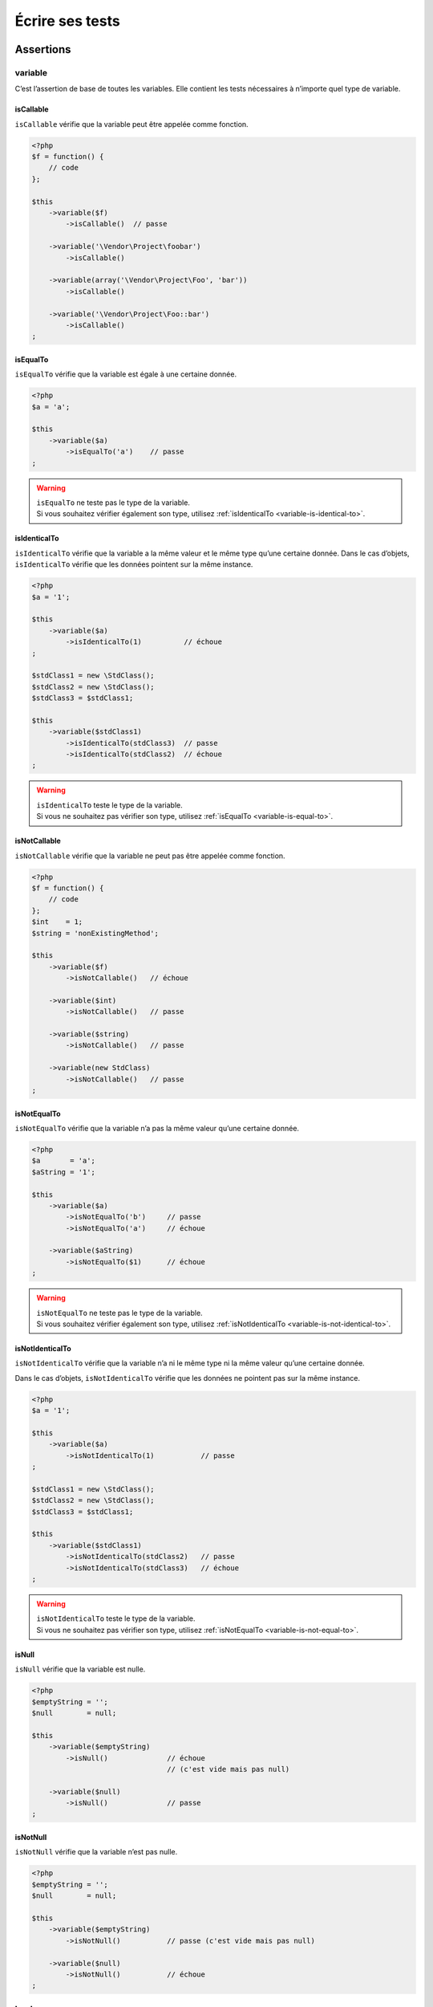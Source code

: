 .. _ecrire-ses-tests:

Écrire ses tests
================

.. _assertions-anchor:

Assertions
----------

.. _variable-anchor:

variable
~~~~~~~~

C’est l’assertion de base de toutes les variables. Elle contient les tests nécessaires à n’importe quel type de variable.

.. _variable-is-callable:

isCallable
^^^^^^^^^^

``isCallable`` vérifie que la variable peut être appelée comme fonction.

.. code-block:: php

   <?php
   $f = function() {
       // code
   };

   $this
       ->variable($f)
           ->isCallable()  // passe

       ->variable('\Vendor\Project\foobar')
           ->isCallable()

       ->variable(array('\Vendor\Project\Foo', 'bar'))
           ->isCallable()

       ->variable('\Vendor\Project\Foo::bar')
           ->isCallable()
   ;

.. _variable-is-equal-to:

isEqualTo
^^^^^^^^^

``isEqualTo`` vérifie que la variable est égale à une certaine donnée.

.. code-block:: php

   <?php
   $a = 'a';

   $this
       ->variable($a)
           ->isEqualTo('a')    // passe
   ;


.. warning::
   | ``isEqualTo`` ne teste pas le type de la variable.
   | Si vous souhaitez vérifier également son type, utilisez :ref:`isIdenticalTo <variable-is-identical-to>`.


.. _variable-is-identical-to:

isIdenticalTo
^^^^^^^^^^^^^

``isIdenticalTo`` vérifie que la variable a la même valeur et le même type qu’une certaine donnée. Dans le cas d’objets, ``isIdenticalTo`` vérifie que les données pointent sur la même instance.

.. code-block:: php

   <?php
   $a = '1';

   $this
       ->variable($a)
           ->isIdenticalTo(1)          // échoue
   ;

   $stdClass1 = new \StdClass();
   $stdClass2 = new \StdClass();
   $stdClass3 = $stdClass1;

   $this
       ->variable($stdClass1)
           ->isIdenticalTo(stdClass3)  // passe
           ->isIdenticalTo(stdClass2)  // échoue
   ;

.. warning::
   | ``isIdenticalTo`` teste le type de la variable.
   | Si vous ne souhaitez pas vérifier son type, utilisez :ref:`isEqualTo <variable-is-equal-to>`.


.. _variable-is-not-callable:

isNotCallable
^^^^^^^^^^^^^

``isNotCallable`` vérifie que la variable ne peut pas être appelée comme fonction.

.. code-block:: php

   <?php
   $f = function() {
       // code
   };
   $int    = 1;
   $string = 'nonExistingMethod';

   $this
       ->variable($f)
           ->isNotCallable()   // échoue

       ->variable($int)
           ->isNotCallable()   // passe

       ->variable($string)
           ->isNotCallable()   // passe

       ->variable(new StdClass)
           ->isNotCallable()   // passe
   ;

.. _variable-is-not-equal-to:

isNotEqualTo
^^^^^^^^^^^^

``isNotEqualTo`` vérifie que la variable n’a pas la même valeur qu’une certaine donnée.

.. code-block:: php

   <?php
   $a       = 'a';
   $aString = '1';

   $this
       ->variable($a)
           ->isNotEqualTo('b')     // passe
           ->isNotEqualTo('a')     // échoue

       ->variable($aString)
           ->isNotEqualTo($1)      // échoue
   ;

.. warning::
   | ``isNotEqualTo`` ne teste pas le type de la variable.
   | Si vous souhaitez vérifier également son type, utilisez :ref:`isNotIdenticalTo <variable-is-not-identical-to>`.


.. _variable-is-not-identical-to:

isNotIdenticalTo
^^^^^^^^^^^^^^^^

``isNotIdenticalTo`` vérifie que la variable n’a ni le même type ni la même valeur qu’une certaine donnée.

Dans le cas d’objets, ``isNotIdenticalTo`` vérifie que les données ne pointent pas sur la même instance.

.. code-block:: php

   <?php
   $a = '1';

   $this
       ->variable($a)
           ->isNotIdenticalTo(1)           // passe
   ;

   $stdClass1 = new \StdClass();
   $stdClass2 = new \StdClass();
   $stdClass3 = $stdClass1;

   $this
       ->variable($stdClass1)
           ->isNotIdenticalTo(stdClass2)   // passe
           ->isNotIdenticalTo(stdClass3)   // échoue
   ;

.. warning::
   | ``isNotIdenticalTo`` teste le type de la variable.
   | Si vous ne souhaitez pas vérifier son type, utilisez :ref:`isNotEqualTo <variable-is-not-equal-to>`.


.. _is-null:

isNull
^^^^^^

``isNull`` vérifie que la variable est nulle.

.. code-block:: php

   <?php
   $emptyString = '';
   $null        = null;

   $this
       ->variable($emptyString)
           ->isNull()              // échoue
                                   // (c'est vide mais pas null)

       ->variable($null)
           ->isNull()              // passe
   ;

.. _is-not-null:

isNotNull
^^^^^^^^^

``isNotNull`` vérifie que la variable n’est pas nulle.

.. code-block:: php

   <?php
   $emptyString = '';
   $null        = null;

   $this
       ->variable($emptyString)
           ->isNotNull()           // passe (c'est vide mais pas null)

       ->variable($null)
           ->isNotNull()           // échoue
   ;



.. _boolean-anchor:

boolean
~~~~~~~

C’est l’assertion dédiée aux booléens.

Si vous essayez de tester une variable qui n’est pas un booléen avec cette assertion, cela échouera.

.. note::
   ``null`` n’est pas un booléen. Reportez-vous au manuel de PHP pour savoir ce que ```is_bool <http://php.net/is_bool>`_`` considère ou non comme un booléen.


.. _boolean-is-equal-to:

isEqualTo
^^^^^^^^^

.. hint::
   ``isEqualTo`` est une méthode héritée de l’asserter ``variable``.
   Pour plus d’informations, reportez-vous à la documentation de :ref:```variable::isEqualTo`` <variable-is-equal-to>`


.. _is-false:

isFalse
^^^^^^^

``isFalse`` vérifie que le booléen est strictement égal à ``false``.

.. code-block:: php

   <?php
   $true  = true;
   $false = false;

   $this
       ->boolean($true)
           ->isFalse()     // échoue

       ->boolean($false)
           ->isFalse()     // passe
   ;

.. _boolean-is-identical-to:

isIdenticalTo
^^^^^^^^^^^^^

.. hint::
   ``isIdenticalTo`` est une méthode héritée de l’asserter ``variable``.
   Pour plus d’informations, reportez-vous à la documentation de :ref:```variable::isIdenticalTo`` <variable-is-identical-to>`


.. _boolean-is-not-equal-to:

isNotEqualTo
^^^^^^^^^^^^

.. hint::
   ``isNotEqualTo`` est une méthode héritée de l’asserter ``variable``.
   Pour plus d’informations, reportez-vous à la documentation de :ref:```variable::isNotEqualTo`` <variable-is-not-equal-to>`


.. _boolean-is-not-identical-to:

isNotIdenticalTo
^^^^^^^^^^^^^^^^

.. hint::
   ``isNotIdenticalTo`` est une méthode héritée de l’asserter ``variable``.
   Pour plus d’informations, reportez-vous à la documentation de :ref:```variable::isNotIdenticalTo`` <variable-is-not-identical-to>`


.. _is-true:

isTrue
^^^^^^

``isTrue`` vérifie que le booléen est strictement égal à ``true``.

.. code-block:: php

   <?php
   $true  = true;
   $false = false;

   $this
       ->boolean($true)
           ->isTrue()      // passe

       ->boolean($false)
           ->isTrue()      // échoue
   ;



.. _integer-anchor:

integer
~~~~~~~

C’est l’assertion dédiée aux entiers.

Si vous essayez de tester une variable qui n’est pas un entier avec cette assertion, cela échouera.

.. note::
   ``null`` n’est pas un entier. Reportez-vous au manuel de PHP pour savoir ce que ```is_int <http://php.net/is_int>`_`` considère ou non comme un entier.


.. _integer-is-equal-to:

isEqualTo
^^^^^^^^^

.. hint::
   ``isEqualTo`` est une méthode héritée de l’asserter ``variable``.
   Pour plus d’informations, reportez-vous à la documentation de :ref:```variable::isEqualTo`` <variable-is-equal-to>`


.. _integer-is-greater-than:

isGreaterThan
^^^^^^^^^^^^^

``isGreaterThan`` vérifie que l’entier est strictement supérieur à une certaine donnée.

.. code-block:: php

   <?php
   $zero = 0;

   $this
       ->integer($zero)
           ->isGreaterThan(-1)     // passe
           ->isGreaterThan('-1')   // échoue car "-1"
                                   // n'est pas un entier
           ->isGreaterThan(0)      // échoue
   ;

.. _integer-is-greater-than-or-equal-to:

isGreaterThanOrEqualTo
^^^^^^^^^^^^^^^^^^^^^^

``isGreaterThanOrEqualTo`` vérifie que l’entier est supérieur ou égal à une certaine donnée.

.. code-block:: php

   <?php
   $zero = 0;

   $this
       ->integer($zero)
           ->isGreaterThanOrEqualTo(-1)    // passe
           ->isGreaterThanOrEqualTo(0)     // passe
           ->isGreaterThanOrEqualTo('-1')  // échoue car "-1"
                                           // n'est pas un entier
   ;

.. _integer-is-identical-to:

isIdenticalTo
^^^^^^^^^^^^^

.. hint::
   ``isIdenticalTo`` est une méthode héritée de l’asserter ``variable``.
   Pour plus d’informations, reportez-vous à la documentation de :ref:```variable::isIdenticalTo`` <variable-is-identical-to>`


.. _integer-is-less-than:

isLessThan
^^^^^^^^^^

``isLessThan`` vérifie que l’entier est strictement inférieur à une certaine donnée.

.. code-block:: php

   <?php
   $zero = 0;

   $this
       ->integer($zero)
           ->isLessThan(10)    // passe
           ->isLessThan('10')  // échoue car "10" n'est pas un entier
           ->isLessThan(0)     // échoue
   ;

.. _integer-is-less-than-or-equal-to:

isLessThanOrEqualTo
^^^^^^^^^^^^^^^^^^^

``isLessThanOrEqualTo`` vérifie que l’entier est inférieur ou égal à une certaine donnée.

.. code-block:: php

   <?php
   $zero = 0;

   $this
       ->integer($zero)
           ->isLessThanOrEqualTo(10)       // passe
           ->isLessThanOrEqualTo(0)        // passe
           ->isLessThanOrEqualTo('10')     // échoue car "10"
                                           // n'est pas un entier
   ;

.. _integer-is-not-equal-to:

isNotEqualTo
^^^^^^^^^^^^

.. hint::
   ``isNotEqualTo`` est une méthode héritée de l’asserter ``variable``.
   Pour plus d’informations, reportez-vous à la documentation de :ref:```variable::isNotEqualTo`` <variable-is-not-equal-to>`


.. _integer-is-not-identical-to:

isNotIdenticalTo
^^^^^^^^^^^^^^^^

.. hint::
   ``isNotIdenticalTo`` est une méthode héritée de l’asserter ``variable``.
   Pour plus d’informations, reportez-vous à la documentation de :ref:```variable::isNotIdenticalTo`` <variable-is-not-identical-to>`


.. _integer-is-zero:

isZero
^^^^^^

``isZero`` vérifie que l’entier est égal à 0.

.. code-block:: php

   <?php
   $zero    = 0;
   $notZero = -1;

   $this
       ->integer($zero)
           ->isZero()          // passe

       ->integer($notZero)
           ->isZero()          // échoue
   ;

.. note::
   ``isZero`` est équivalent à ``isEqualTo(0)``.




.. _float-anchor:

float
~~~~~

C’est l’assertion dédiée aux nombres décimaux.

Si vous essayez de tester une variable qui n’est pas un nombre décimal avec cette assertion, cela échouera.

.. note::
   ``null`` n’est pas un nombre décimal. Reportez-vous au manuel de PHP pour savoir ce que ```is_float <http://php.net/is_float>`_`` considère ou non comme un nombre décimal.


.. _float-is-equal-to:

isEqualTo
^^^^^^^^^

.. hint::
   ``isEqualTo`` est une méthode héritée de l’asserter ``variable``.
   Pour plus d’informations, reportez-vous à la documentation de :ref:```variable::isEqualTo`` <variable-is-equal-to>`


.. _float-is-greater-than:

isGreaterThan
^^^^^^^^^^^^^

.. hint::
   ``isGreaterThan`` est une méthode héritée de l’asserter ``integer``.
   Pour plus d’informations, reportez-vous à la documentation de :ref:```integer::isGreaterThan`` <integer-is-greater-than>`


.. _float-is-greater-than-or-equal-to:

isGreaterThanOrEqualTo
^^^^^^^^^^^^^^^^^^^^^^

.. hint::
   ``isGreaterThanOrEqualTo`` est une méthode héritée de l’asserter ``integer``.
   Pour plus d’informations, reportez-vous à la documentation de :ref:```integer::isGreaterThanOrEqualTo`` <integer-is-greater-than-or-equal-to>`


.. _float-is-identical-to:

isIdenticalTo
^^^^^^^^^^^^^

.. hint::
   ``isIdenticalTo`` est une méthode héritée de l’asserter ``variable``.
   Pour plus d’informations, reportez-vous à la documentation de :ref:```variable::isIdenticalTo`` <variable-is-identical-to>`


.. _float-is-less-than:

isLessThan
^^^^^^^^^^

.. hint::
   ``isLessThan`` est une méthode héritée de l’asserter ``integer``.
   Pour plus d’informations, reportez-vous à la documentation de :ref:```integer::isLessThan`` <integer-is-less-than>`


.. _float-is-less-than-or-equal-to:

isLessThanOrEqualTo
^^^^^^^^^^^^^^^^^^^

.. hint::
   ``isLessThanOrEqualTo`` est une méthode héritée de l’asserter ``integer``.
   Pour plus d’informations, reportez-vous à la documentation de :ref:```integer::isLessThanOrEqualoo`` <integer-is-less-than-or-equal-to>`


.. _is-nearly-equal-to:

isNearlyEqualTo
^^^^^^^^^^^^^^^

``isNearlyEqualTo`` vérifie que le nombre décimal est approximativement égal à la valeur qu’elle reçoit en argument.

En effet, en informatique, les nombres décimaux sont gérées d’une façon qui ne permet pas d’effectuer des comparaisons précises sans recourir à des outils spécialisés. Essayez par exemple d’exécuter la commande suivante:

.. code-block:: shell

   $ php -r 'var_dump(1 - 0.97 === 0.03);'
   bool(false)

Le résultat devrait pourtant être ``true``.

.. note::
   Pour avoir plus d’informations sur ce phénomène, reportez-vous au `manuel de PHP <http://php.net/types.float>`_.


Cette méthode cherche donc à minorer ce problème.

.. code-block:: php

   <?php
   $float = 1 - 0.97;

   $this
       ->float($float)
           ->isNearlyEqualTo(0.03) // passe
           ->isEqualTo(0.03)       // échoue
   ;

.. note::
   Pour avoir plus d’informations sur l’algorithme utilisé, consultez le `floating point guide <http://www.floating-point-gui.de/errors/comparison/>`_.


.. _float-is-not-equal-to:

isNotEqualTo
^^^^^^^^^^^^

.. hint::
   ``isNotEqualTo`` est une méthode héritée de l’asserter ``variable``.
   Pour plus d’informations, reportez-vous à la documentation de :ref:```variable::isNotEqualTo`` <variable-is-not-equal-to>`


.. _float-is-not-identical-to:

isNotIdenticalTo
^^^^^^^^^^^^^^^^

.. hint::
   ``isNotIdenticalTo`` est une méthode héritée de l’asserter ``variable``.
   Pour plus d’informations, reportez-vous à la documentation de :ref:```variable::isNotIdenticalTo`` <variable-is-not-identical-to>`


.. _float-is-zero:

isZero
^^^^^^

.. hint::
   ``isZero`` est une méthode héritée de l’asserter ``integer``.
   Pour plus d’informations, reportez-vous à la documentation de :ref:```integer::isZero`` <integer-is-zero>`




.. _size-of:

sizeOf
~~~~~~

C’est l’assertion dédiée aux tests sur la taille des tableaux et des objets implémentant l’interface ``Countable``.

.. code-block:: php

   <?php
   $array           = array(1, 2, 3);
   $countableObject = new GlobIterator('*');

   $this
       ->sizeOf($array)
           ->isEqualTo(3)

       ->sizeOf($countableObject)
           ->isGreaterThan(0)
   ;

.. _size-of-is-equal-to:

isEqualTo
^^^^^^^^^

.. hint::
   ``isEqualTo`` est une méthode héritée de l’asserter ``variable``.
   Pour plus d’informations, reportez-vous à la documentation de :ref:```variable::isEqualTo`` <variable-is-equal-to>`


.. _size-of-is-greater-than:

isGreaterThan
^^^^^^^^^^^^^

.. hint::
   ``isGreaterThan`` est une méthode héritée de l’asserter ``integer``.
   Pour plus d’informations, reportez-vous à la documentation de :ref:```integer::isGreaterThan`` <integer-is-greater-than>`


.. _size-of-is-greater-than-or-equal-to:

isGreaterThanOrEqualTo
^^^^^^^^^^^^^^^^^^^^^^

.. hint::
   ``isGreaterThanOrEqualTo`` est une méthode héritée de l’asserter ``integer``.
   Pour plus d’informations, reportez-vous à la documentation de :ref:```integer::isGreaterThanOrEqualTo`` <integer-is-greater-than-or-equal-to>`


.. _size-of-is-identical-to:

isIdenticalTo
^^^^^^^^^^^^^

.. hint::
   ``isIdenticalTo`` est une méthode héritée de l’asserter ``variable``.
   Pour plus d’informations, reportez-vous à la documentation de :ref:```variable::isIdenticalTo`` <variable-is-identical-to>`


.. _size-of-is-less-than:

isLessThan
^^^^^^^^^^

.. hint::
   ``isLessThan`` est une méthode héritée de l’asserter ``integer``.
   Pour plus d’informations, reportez-vous à la documentation de :ref:```integer::isLessThan`` <integer-is-less-than>`


.. _size-of-is-less-than-or-equal-to:

isLessThanOrEqualTo
^^^^^^^^^^^^^^^^^^^

.. hint::
   ``isLessThanOrEqualTo`` est une méthode héritée de l’asserter ``integer``.
   Pour plus d’informations, reportez-vous à la documentation de :ref:```integer::isLessThanOrEqualoo`` <integer-is-less-than-or-equal-to>`


.. _size-of-is-not-equal-to:

isNotEqualTo
^^^^^^^^^^^^

.. hint::
   ``isNotEqualTo`` est une méthode héritée de l’asserter ``variable``.
   Pour plus d’informations, reportez-vous à la documentation de :ref:```variable::isNotEqualTo`` <variable-is-not-equal-to>`


.. _size-of-is-not-identical-to:

isNotIdenticalTo
^^^^^^^^^^^^^^^^

.. hint::
   ``isNotIdenticalTo`` est une méthode héritée de l’asserter ``variable``.
   Pour plus d’informations, reportez-vous à la documentation de :ref:```variable::isNotIdenticalTo`` <variable-is-not-identical-to>`


.. _size-of-is-zero:

isZero
^^^^^^

.. hint::
   ``isZero`` est une méthode héritée de l’asserter ``integer``.
   Pour plus d’informations, reportez-vous à la documentation de :ref:```integer::isZero`` <integer-is-zero>`




.. _object-anchor:

object
~~~~~~

C’est l’assertion dédiée aux objets.

Si vous essayez de tester une variable qui n’est pas un objet avec cette assertion, cela échouera.

.. note::
   ``null`` n’est pas un objet. Reportez-vous au manuel de PHP pour savoir ce que ```is_object <http://php.net/is_object>`_`` considère ou non comme un objet.


.. _object-has-size:

hasSize
^^^^^^^

``hasSize`` vérifie la taille d’un objet qui implémente l’interface ``Countable``.

.. code-block:: php

   <?php
   $countableObject = new GlobIterator('*');

   $this
       ->object($countableObject)
           ->hasSize(3)
   ;

.. _object-is-callable:

isCallable
^^^^^^^^^^

.. code-block:: php

   <?php
   class foo
   {
       public function __invoke()
       {
           // code
       }
   }

   $this
       ->object(new foo)
           ->isCallable()  // passe

       ->object(new StdClass)
           ->isCallable()  // échoue
   ;

.. note::
   Pour être identifiés comme ``callable``, vos objets devront être instanciés à partir de classes qui implémentent la méthode magique ```__invoke``  < http://www.php.net/manual/fr/language.oop5.magic.php#object.invoke>`_.


.. hint::
   ``isCallable`` est une méthode héritée de l’asserter ``variable``.
   Pour plus d’informations, reportez-vous à la documentation de :ref:```variable::isCallable`` <variable-is-callable>`


.. _object-is-clone-of:

isCloneOf
^^^^^^^^^

``isCloneOf`` vérifie qu’un objet est le clone d’un objet donné, c’est-à-dire que les objets sont égaux, mais ne pointent pas vers la même instance.

.. code-block:: php

   <?php
   $object1 = new \StdClass;
   $object2 = new \StdClass;
   $object3 = clone($object1);
   $object4 = new \StdClass;
   $object4->foo = 'bar';

   $this
       ->object($object1)
           ->isCloneOf($object2)   // passe
           ->isCloneOf($object3)   // passe
           ->isCloneOf($object4)   // échoue
   ;

.. note::
   Pour avoir plus de précision sur la comparaison d’objet, reportez-vous au `manuel de PHP <http://php.net/language.oop5.object-comparison>`_.


.. _object-is-empty:

isEmpty
^^^^^^^

``isEmpty`` vérifie que la taille d’un objet implémentant l’interface ``Countable`` est égale à 0.

.. code-block:: php

   <?php
   $countableObject = new GlobIterator('atoum.php');

   $this
       ->object($countableObject)
           ->isEmpty()
   ;

.. note::
   ``isEmpty`` est équivalent à ``hasSize(0)``.


.. _object-is-equal-to:

isEqualTo
^^^^^^^^^

``isEqualTo`` vérifie qu’un objet est égal à un autre.
Deux objets sont considérés égaux lorsqu’ils ont les mêmes attributs et valeurs, et qu’ils sont des instances de la même classe.

.. note::
   Pour avoir plus de précision sur la comparaison d’objet, reportez-vous au `manuel de PHP <http://php.net/language.oop5.object-comparison>`_.


.. hint::
   ``isEqualTo`` est une méthode héritée de l’asserter ``variable``.
   Pour plus d’informations, reportez-vous à la documentation de :ref:```variable::isEqualTo`` <variable-is-equal-to>`


.. _object-is-identical-to:

isIdenticalTo
^^^^^^^^^^^^^

``isIdenticalTo`` vérifie que deux objets sont identiques.
Deux objets sont considérés identiques lorsqu’ils font référence à la même instance de la même classe.

.. note::
   Pour avoir plus de précision sur la comparaison d’objet, reportez-vous au `manuel de PHP <http://php.net/language.oop5.object-comparison>`_.


.. hint::
   ``isIdenticalTo`` est une méthode héritée de l’asserter ``variable``.
   Pour plus d’informations, reportez-vous à la documentation de :ref:```variable::isIdenticalTo`` <variable-is-identical-to>`


.. _object-is-instance-of:

isInstanceOf
^^^^^^^^^^^^
``isInstanceOf`` vérifie qu’un objet est :

* une instance de la classe donnée,
* une sous-classe de la classe donnée (abstraite ou non),
* une instance d’une classe qui implémente l’interface donnée.

.. code-block:: php

   <?php
   $object = new \StdClass();

   $this
       ->object($object)
           ->isInstanceOf('\StdClass')     // passe
           ->isInstanceOf('\Iterator')     // échoue
   ;


   interface FooInterface
   {
       public function foo();
   }

   class FooClass implements FooInterface
   {
       public function foo()
       {
           echo "foo";
       }
   }

   class BarClass extends FooClass
   {
   }

   $foo = new FooClass;
   $bar = new BarClass;

   $this
       ->object($foo)
           ->isInstanceOf('\FooClass')     // passe
           ->isInstanceOf('\FooInterface') // passe
           ->isInstanceOf('\BarClass')     // échoue
           ->isInstanceOf('\StdClass')     // échoue

       ->object($bar)
           ->isInstanceOf('\FooClass')     // passe
           ->isInstanceOf('\FooInterface') // passe
           ->isInstanceOf('\BarClass')     // passe
           ->isInstanceOf('\StdClass')     // échoue
   ;

.. note::
   Les noms des classes et des interfaces doivent être absolus, car les éventuelles importations d’espace de nommage ne sont pas prises en compte.


.. _object-is-not-callable:

isNotCallable
^^^^^^^^^^^^^

.. code-block:: php

   <?php
   class foo
   {
       public function __invoke()
       {
           // code
       }
   }

   $this
       ->variable(new foo)
           ->isNotCallable()   // échoue

       ->variable(new StdClass)
           ->isNotCallable()   // passe
   ;

.. hint::
   ``isNotCallable`` est une méthode héritée de l’asserter ``variable``.
   Pour plus d’informations, reportez-vous à la documentation de :ref:```variable::isNotCallable`` <variable-is-not-callable>`


.. _object-is-not-equal-to:

isNotEqualTo
^^^^^^^^^^^^

``isEqualTo`` vérifie qu’un objet n’est pas égal à un autre.
Deux objets sont considérés égaux lorsqu’ils ont les mêmes attributs et valeurs, et qu’ils sont des instances de la même classe.

.. note::
   Pour avoir plus de précision sur la comparaison d’objet, reportez-vous au `manuel de PHP <http://php.net/language.oop5.object-comparison>`_.


.. hint::
   ``isNotEqualTo`` est une méthode héritée de l’asserter ``variable``.
   Pour plus d’informations, reportez-vous à la documentation de :ref:```variable::isNotEqualTo`` <variable-is-not-equal-to>`


.. _object-is-not-identical-to:

isNotIdenticalTo
^^^^^^^^^^^^^^^^

``isIdenticalTo`` vérifie que deux objets ne sont pas identiques.
Deux objets sont considérés identiques lorsqu’ils font référence à la même instance de la même classe.

.. note::
   Pour avoir plus de précision sur la comparaison d’objet, reportez-vous au `manuel de PHP <http://php.net/language.oop5.object-comparison>`_.


.. hint::
   ``isNotIdenticalTo`` est une méthode héritée de l’asserter ``variable``.
   Pour plus d’informations, reportez-vous à la documentation de :ref:```variable::isNotIdenticalTo`` <variable-is-not-identical-to>`


.. _date-interval:

dateInterval
~~~~~~~~~~~~

C’est l’assertion dédiée à l’objet ```DateInterval <http://php.net/dateinterval>`_``.

Si vous essayez de tester une variable qui n’est pas un objet ``DateInterval`` (ou une classe qui l’étend) avec cette assertion, cela échouera.

.. _date-interval-is-clone-of:

isCloneOf
^^^^^^^^^

.. hint::
   ``isCloneOf`` est une méthode héritée de l’asserter ``object``.
   Pour plus d’informations, reportez-vous à la documentation de :ref:```object::isCloneOf`` <object-is-clone-of>`


.. _date-interval-is-equal-to:

isEqualTo
^^^^^^^^^

``isEqualTo`` vérifie que la durée de l’objet ``DateInterval`` est égale à la durée d’un autre objet ``DateInterval``.

.. code-block:: php

   <?php
   $di = new DateInterval('P1D');

   $this
       ->dateInterval($di)
           ->isEqualTo(                // passe
               new DateInterval('P1D')
           )
           ->isEqualTo(                // échoue
               new DateInterval('P2D')
           )
   ;

.. _date-interval-is-greater-than:

isGreaterThan
^^^^^^^^^^^^^

``isGreaterThan`` vérifie que la durée de l’objet ``DateInterval`` est supérieure à la durée d’un autre objet ``DateInterval``.

.. code-block:: php

   <?php
   $di = new DateInterval('P2D');

   $this
       ->dateInterval($di)
           ->isGreaterThan(            // passe
               new DateInterval('P1D')
           )
           ->isGreaterThan(            // échoue
               new DateInterval('P2D')
           )
   ;

.. _date-interval-is-greater-than-or-equal-to:

isGreaterThanOrEqualTo
^^^^^^^^^^^^^^^^^^^^^^

``isGreaterThanOrEqualTo`` vérifie que la durée de l’objet ``DateInterval`` est supérieure ou égale à la durée d’un autre objet ``DateInterval``.

.. code-block:: php

   <?php
   $di = new DateInterval('P2D');

   $this
       ->dateInterval($di)
           ->isGreaterThanOrEqualTo(   // passe
               new DateInterval('P1D')
           )
           ->isGreaterThanOrEqualTo(   // passe
               new DateInterval('P2D')
           )
           ->isGreaterThanOrEqualTo(   // échoue
               new DateInterval('P3D')
           )
   ;

.. _date-interval-is-identical-to:

isIdenticalTo
^^^^^^^^^^^^^

.. hint::
   ``isIdenticalTo`` est une méthode héritée de l’asserter ``object``.
   Pour plus d’informations, reportez-vous à la documentation de :ref:```object::isIdenticalTo`` <object-is-identical-to>`


.. _date-interval-is-instance-of:

isInstanceOf
^^^^^^^^^^^^

.. hint::
   ``isInstanceOf`` est une méthode héritée de l’asserter ``object``.
   Pour plus d’informations, reportez-vous à la documentation de :ref:```object::isInstanceOf`` <object-is-instance-of>`


.. _date-interval-is-less-than:

isLessThan
^^^^^^^^^^

``isLessThan`` vérifie que la durée de l’objet ``DateInterval`` est inférieure à la durée d’un autre objet ``DateInterval``.

.. code-block:: php

   <?php
   $di = new DateInterval('P1D');

   $this
       ->dateInterval($di)
           ->isLessThan(               // passe
               new DateInterval('P2D')
           )
           ->isLessThan(               // échoue
               new DateInterval('P1D')
           )
   ;

.. _date-interval-is-less-than-or-equal-to:

isLessThanOrEqualTo
^^^^^^^^^^^^^^^^^^^

``isLessThanOrEqualTo`` vérifie que la durée de l’objet ``DateInterval`` est inférieure ou égale à la durée d’un autre objet ``DateInterval``.

.. code-block:: php

   <?php
   $di = new DateInterval('P2D');

   $this
       ->dateInterval($di)
           ->isLessThanOrEqualTo(      // passe
               new DateInterval('P3D')
           )
           ->isLessThanOrEqualTo(      // passe
               new DateInterval('P2D')
           )
           ->isLessThanOrEqualTo(      // échoue
               new DateInterval('P1D')
           )
   ;

.. _date-interval-is-not-equal-to:

isNotEqualTo
^^^^^^^^^^^^

.. hint::
   ``isNotEqualTo`` est une méthode héritée de l’asserter ``object``.
   Pour plus d’informations, reportez-vous à la documentation de :ref:```object::isNotEqualTo`` <object-is-not-equal-to>`


.. _date-interval-is-not-identical-to:

isNotIdenticalTo
^^^^^^^^^^^^^^^^

.. hint::
   ``isNotIdenticalTo`` est une méthode héritée de l’asserter ``object``.
   Pour plus d’informations, reportez-vous à la documentation de :ref:```object::isNotIdenticalTo`` <object-is-not-identical-to>`


.. _date-interval-is-zero:

isZero
^^^^^^

``isZero`` vérifie que la durée de l’objet ``DateInterval`` est égale à 0.

.. code-block:: php

   <?php
   $di1 = new DateInterval('P0D');
   $di2 = new DateInterval('P1D');

   $this
       ->dateInterval($di1)
           ->isZero()      // passe
       ->dateInterval($di2)
           ->isZero()      // échoue
   ;


.. _date-time:

dateTime
~~~~~~~~

C’est l’assertion dédiée à l’objet ```DateTime <http://php.net/datetime>`_``.

Si vous essayez de tester une variable qui n’est pas un objet ``DateTime`` (ou une classe qui l’étend) avec cette assertion, cela échouera.

.. _date-time-has-date:

hasDate
^^^^^^^

``hasDate`` vérifie la partie date de l’objet ``DateTime``.

.. code-block:: php

   <?php
   $dt = new DateTime('1981-02-13');

   $this
       ->dateTime($dt)
           ->hasDate('1981', '02', '13')   // passe
           ->hasDate('1981', '2',  '13')   // passe
           ->hasDate(1981,   2,    13)     // passe
   ;

.. _date-time-has-date-and-time:

hasDateAndTime
^^^^^^^^^^^^^^

``hasDateAndTime`` vérifie la date et l’horaire de l’objet ``DateTime``

.. code-block:: php

   <?php
   $dt = new DateTime('1981-02-13 01:02:03');

   $this
       ->dateTime($dt)
           // passe
           ->hasDateAndTime('1981', '02', '13', '01', '02', '03')
           // passe
           ->hasDateAndTime('1981', '2',  '13', '1',  '2',  '3')
           // passe
           ->hasDateAndTime(1981,   2,    13,   1,    2,    3)
   ;

.. _date-time-has-day:

hasDay
^^^^^^

``hasDay`` vérifie le jour de l’objet ``DateTime``.

.. code-block:: php

   <?php
   $dt = new DateTime('1981-02-13');

   $this
       ->dateTime($dt)
           ->hasDay(13)        // passe
   ;

.. _date-time-has-hours:

hasHours
^^^^^^^^

``hasHours`` vérifie les heures de l’objet ``DateTime``.

.. code-block:: php

   <?php
   $dt = new DateTime('01:02:03');

   $this
       ->dateTime($dt)
           ->hasHours('01')    // passe
           ->hasHours('1')     // passe
           ->hasHours(1)       // passe
   ;

.. _date-time-has-minutes:

hasMinutes
^^^^^^^^^^

``hasMinutes`` vérifie les minutes de l’objet ``DateTime``.

.. code-block:: php

   <?php
   $dt = new DateTime('01:02:03');

   $this
       ->dateTime($dt)
           ->hasMinutes('02')  // passe
           ->hasMinutes('2')   // passe
           ->hasMinutes(2)     // passe
   ;

.. _date-time-has-month:

hasMonth
^^^^^^^^

``hasMonth`` vérifie le mois de l’objet ``DateTime``.

.. code-block:: php

   <?php
   $dt = new DateTime('1981-02-13');

   $this
       ->dateTime($dt)
           ->hasMonth(2)       // passe
   ;

.. _date-time-has-seconds:

hasSeconds
^^^^^^^^^^

``hasSeconds`` vérifie les secondes de l’objet ``DateTime``.

.. code-block:: php

   <?php
   $dt = new DateTime('01:02:03');

   $this
       ->dateTime($dt)
           ->hasSeconds('03')    // passe
           ->hasSeconds('3')     // passe
           ->hasSeconds(3)       // passe
   ;

.. _date-time-has-time:

hasTime
^^^^^^^

``hasTime`` vérifie la partie horaire de l’objet ``DateTime``

.. code-block:: php

   <?php
   $dt = new DateTime('01:02:03');

   $this
       ->dateTime($dt)
           ->hasTime('01', '02', '03')     // passe
           ->hasTime('1',  '2',  '3')      // passe
           ->hasTime(1,    2,    3)        // passe
   ;

.. _date-time-has-timezone:

hasTimezone
^^^^^^^^^^^

``hasTimezone`` vérifie le fuseau horaire de l’objet ``DateTime``.

.. code-block:: php

   <?php
   $dt = new DateTime();

   $this
       ->dateTime($dt)
           ->hasTimezone('Europe/Paris')
   ;

.. _date-time-has-year:

hasYear
^^^^^^^

``hasYear`` vérifie l’année de l’objet ``DateTime``.

.. code-block:: php

   <?php
   $dt = new DateTime('1981-02-13');

   $this
       ->dateTime($dt)
           ->hasYear(1981)     // passe
   ;

.. _date-time-is-clone-of:

isCloneOf
^^^^^^^^^

.. hint::
   ``isCloneOf`` est une méthode héritée de l’asserter ``object``.
   Pour plus d’informations, reportez-vous à la documentation de :ref:```object::isCloneOf`` <object-is-clone-of>`


.. _date-time-is-equal-to:

isEqualTo
^^^^^^^^^

.. hint::
   ``isEqualTo`` est une méthode héritée de l’asserter ``object``.
   Pour plus d’informations, reportez-vous à la documentation de :ref:```object::isEqualTo`` <object-is-equal-to>`


.. _dat-time-is-identical-to:

isIdenticalTo
^^^^^^^^^^^^^

.. hint::
   ``isIdenticalTo`` est une méthode héritée de l’asserter ``object``.
   Pour plus d’informations, reportez-vous à la documentation de :ref:```object::isIdenticalTo`` <object-is-identical-to>`


.. _date-time-is-instance-of:

isInstanceOf
^^^^^^^^^^^^

.. hint::
   ``isInstanceOf`` est une méthode héritée de l’asserter ``object``.
   Pour plus d’informations, reportez-vous à la documentation de :ref:```object::isInstanceOf`` <object-is-instance-of>`


.. _date-time-is-not-equal-to:

isNotEqualTo
^^^^^^^^^^^^

.. hint::
   ``isNotEqualTo`` est une méthode héritée de l’asserter ``object``.
   Pour plus d’informations, reportez-vous à la documentation de :ref:```object::isNotEqualTo`` <object-is-not-equal-to>`


.. _date-time-is-not-identical-to:

isNotIdenticalTo
^^^^^^^^^^^^^^^^

.. hint::
   ``isNotIdenticalTo`` est une méthode héritée de l’asserter ``object``.
   Pour plus d’informations, reportez-vous à la documentation de :ref:```object::isNotIdenticalTo`` <object-is-not-identical-to>`




.. _mysql-date-time:

mysqlDateTime
~~~~~~~~~~~~~

C’est l’assertion dédiée aux objets décrivant une date MySQL et basée sur l’objet ```DateTime <http://php.net/datetime>`_``.

Les dates doivent utiliser un format compatible avec MySQL et de nombreux autre SGBD (Système de gestion de base de données)), à savoir « Y-m-d H:i:s » (reportez-vous à la documentation de la fonction ```date() <http://php.net/date>`_`` du manuel de PHP pour plus d’information).

Si vous essayez de tester une variable qui n’est pas un objet ``DateTime`` (ou une classe qui l’étend) avec cette assertion, cela échouera.

.. _mysql-date-time-has-date:

hasDate
^^^^^^^

.. hint::
   ``hasDate`` est une méthode héritée de l’asserter ``dateTime``.
   Pour plus d’informations, reportez-vous à la documentation de :ref:```dateTime::hasDate`` <date-time-has-date>`


.. _mysql-date-time-has-date-and-time:

hasDateAndTime
^^^^^^^^^^^^^^

.. hint::
   ``hasDateAndTime`` est une méthode héritée de l’asserter ``dateTime``.
   Pour plus d’informations, reportez-vous à la documentation de :ref:```dateTime::hasDateAndTime`` <date-time-has-date-and-time>`


.. _mysql-date-time-has-day:

hasDay
^^^^^^

.. hint::
   ``hasDay`` est une méthode héritée de l’asserter ``dateTime``.
   Pour plus d’informations, reportez-vous à la documentation de :ref:```dateTime::hasDay`` <date-time-has-day>`


.. _mysql-date-time-has-hours:

hasHours
^^^^^^^^

.. hint::
   ``hasHours`` est une méthode héritée de l’asserter ``dateTime``.
   Pour plus d’informations, reportez-vous à la documentation de :ref:```dateTime::hasHours`` <date-time-has-hours>`


.. _mysql-date-time-has-minutes:

hasMinutes
^^^^^^^^^^

.. hint::
   ``hasMinutes`` est une méthode héritée de l’asserter ``dateTime``.
   Pour plus d’informations, reportez-vous à la documentation de :ref:```dateTime::hasMinutes`` <date-time-has-minutes>`


.. _mysql-date-time-has-month:

hasMonth
^^^^^^^^

.. hint::
   ``hasMonth`` est une méthode héritée de l’asserter ``dateTime``.
   Pour plus d’informations, reportez-vous à la documentation de :ref:```dateTime::hasMonth`` <date-time-has-month>`


.. _mysql-date-time-has-seconds:

hasSeconds
^^^^^^^^^^

.. hint::
   ``hasSeconds`` est une méthode héritée de l’asserter ``dateTime``.
   Pour plus d’informations, reportez-vous à la documentation de :ref:```dateTime::hasSeconds`` <date-time-has-seconds>`


.. _mysql-date-time-has-time:

hasTime
^^^^^^^

.. hint::
   ``hasTime`` est une méthode héritée de l’asserter ``dateTime``.
   Pour plus d’informations, reportez-vous à la documentation de :ref:```dateTime::hasTime`` <date-time-has-time>`


.. _mysql-date-time-has-timezone:

hasTimezone
^^^^^^^^^^^

.. hint::
   ``hasTimezone`` est une méthode héritée de l’asserter ``dateTime``.
   Pour plus d’informations, reportez-vous à la documentation de :ref:```dateTime::hasTimezone`` <date-time-has-timezone>`


.. _mysql-date-time-has-year:

hasYear
^^^^^^^

.. hint::
   ``hasYear`` est une méthode héritée de l’asserter ``dateTime``.
   Pour plus d’informations, reportez-vous à la documentation de :ref:```dateTime::hasYear`` <date-time-has-timezone>`


.. _mysql-date-time-is-clone-of:

isCloneOf
^^^^^^^^^

.. hint::
   ``isCloneOf`` est une méthode héritée de l’asserter ``object``.
   Pour plus d’informations, reportez-vous à la documentation de :ref:```object::isCloneOf`` <object-is-clone-of>`


.. _mysql-date-time-is-equal-to:

isEqualTo
^^^^^^^^^

.. hint::
   ``isEqualTo`` est une méthode héritée de l’asserter ``object``.
   Pour plus d’informations, reportez-vous à la documentation de :ref:```object::isEqualTo`` <object-is-equal-to>`


.. _mysql-date-time-is-identical-to:

isIdenticalTo
^^^^^^^^^^^^^

.. hint::
   ``isIdenticalTo`` est une méthode héritée de l’asserter ``object``.
   Pour plus d’informations, reportez-vous à la documentation de :ref:```object::isIdenticalTo`` <object-is-identical-to>`


.. _mysql-date-time-is-instance-of:

isInstanceOf
^^^^^^^^^^^^

.. hint::
   ``isInstanceOf`` est une méthode héritée de l’asserter ``object``.
   Pour plus d’informations, reportez-vous à la documentation de :ref:```object::isInstanceOf`` <object-is-instance-of>`


.. _mysql-date-time-is-not-equal-to:

isNotEqualTo
^^^^^^^^^^^^

.. hint::
   ``isNotEqualTo`` est une méthode héritée de l’asserter ``object``.
   Pour plus d’informations, reportez-vous à la documentation de :ref:```object::isNotEqualTo`` <object-is-not-equal-to>`


.. _mysql-date-time-is-not-identical-to:

isNotIdenticalTo
^^^^^^^^^^^^^^^^

.. hint::
   ``isNotIdenticalTo`` est une méthode héritée de l’asserter ``object``.
   Pour plus d’informations, reportez-vous à la documentation de :ref:```object::isNotIdenticalTo`` <object-is-not-identical-to>`




.. _exception-anchor:

exception
~~~~~~~~~

C’est l’assertion dédiée aux exceptions.

.. code-block:: php

   <?php
   $this
       ->exception(
           function() use($myObject) {
               // ce code lève une exception: throw new \Exception;
               $myObject->doOneThing('wrongParameter');
           }
       )
   ;

.. note::
   La syntaxe utilise les fonctions anonymes (aussi appelées fermetures ou closures) introduites en PHP 5.3. Reportez-vous au `manuel de PHP <http://php.net/functions.anonymous>`_ pour avoir plus d’informations sur le sujet.


.. _has-code:

hasCode
^^^^^^^

``hasCode`` vérifie le code de l’exception.

.. code-block:: php

   <?php
   $this
       ->exception(
           function() use($myObject) {
               // ce code lève une exception: throw new \Exception('Message', 42);
               $myObject->doOneThing('wrongParameter');
           }
       )
           ->hasCode(42)
   ;

.. _has-default-code:

hasDefaultCode
^^^^^^^^^^^^^^

``hasDefaultCode`` vérifie que le code de l’exception est la valeur par défaut, c’est-à-dire 0.

.. code-block:: php

   <?php
   $this
       ->exception(
           function() use($myObject) {
               // ce code lève une exception: throw new \Exception;
               $myObject->doOneThing('wrongParameter');
           }
       )
           ->hasDefaultCode()
   ;

.. note::
   ``hasDefaultCode`` est équivalent à ``hasCode(0)``.


.. _has-message:

hasMessage
^^^^^^^^^^

``hasMessage`` vérifie le message de l’exception.

.. code-block:: php

   <?php
   $this
       ->exception(
           function() use($myObject) {
               // ce code lève une exception: throw new \Exception('Message');
               $myObject->doOneThing('wrongParameter');
           }
       )
           ->hasMessage('Message')     // passe
           ->hasMessage('message')     // échoue
   ;

.. _has-nested-exception:

hasNestedException
^^^^^^^^^^^^^^^^^^

``hasNestedException`` vérifie que l’exception contient une référence vers l’exception précédente. Si l’exception est précisée, cela va également vérifier la classe de l’exception.

.. code-block:: php

   <?php
   $this
       ->exception(
           function() use($myObject) {
               // ce code lève une exception: throw new \Exception('Message');
               $myObject->doOneThing('wrongParameter');
           }
       )
           ->hasNestedException()      // échoue

       ->exception(
           function() use($myObject) {
               try {
                   // ce code lève une exception: throw new \FirstException('Message 1', 42);
                   $myObject->doOneThing('wrongParameter');
               }
               // ... l'exception est attrapée...
               catch(\FirstException $e) {
                   // ... puis relancée, encapsulée dans une seconde exception
                   throw new \SecondException('Message 2', 24, $e);
               }
           }
       )
           ->isInstanceOf('\FirstException')           // échoue
           ->isInstanceOf('\SecondException')          // passe

           ->hasNestedException()                      // passe
           ->hasNestedException(new \FirstException)   // passe
           ->hasNestedException(new \SecondException)  // échoue
   ;

.. _exception-is-clone-of:

isCloneOf
^^^^^^^^^

.. hint::
   ``isCloneOf`` est une méthode héritée de l’asserter ``object``.
   Pour plus d’informations, reportez-vous à la documentation de :ref:```object::isCloneOf`` <object-is-clone-of>`


.. _exception-is-equal-to:

isEqualTo
^^^^^^^^^

.. hint::
   ``isEqualTo`` est une méthode héritée de l’asserter ``object``.
   Pour plus d’informations, reportez-vous à la documentation de :ref:```object::isEqualTo`` <object-is-equal-to>`


.. _exception-is-identical-to:

isIdenticalTo
^^^^^^^^^^^^^

.. hint::
   ``isIdenticalTo`` est une méthode héritée de l’asserter ``object``.
   Pour plus d’informations, reportez-vous à la documentation de :ref:```object::isIdenticalTo`` <object-is-identical-to>`


.. _exception-is-instance-of:

isInstanceOf
^^^^^^^^^^^^

.. hint::
   ``isInstanceOf`` est une méthode héritée de l’asserter ``object``.
   Pour plus d’informations, reportez-vous à la documentation de :ref:```object::isInstanceOf`` <object-is-instance-of>`


.. _exception-is-not-equal-to:

isNotEqualTo
^^^^^^^^^^^^

.. hint::
   ``isNotEqualTo`` est une méthode héritée de l’asserter ``object``.
   Pour plus d’informations, reportez-vous à la documentation de :ref:```object::isNotEqualTo`` <object-is-not-equal-to>`


.. _exception-is-not-identical-to:

isNotIdenticalTo
^^^^^^^^^^^^^^^^

.. hint::
   ``isNotIdenticalTo`` est une méthode héritée de l’asserter ``object``.
   Pour plus d’informations, reportez-vous à la documentation de :ref:```object::isNotIdenticalTo`` <object-is-not-identical-to>`


.. _message-anchor:

message
^^^^^^^

``message`` vous permet de récupérer un asserter de type :ref:`string <string-anchor>` contenant le message de l'exception testée.

.. code-block:: php

   <?php
   $this
       ->exception(
           function() {
               throw new \Exception('My custom message to test');
           }
       )
           ->message
               ->contains('message')
   ;



.. _array-anchor:

array
~~~~~

C’est l’assertion dédiée aux tableaux.

.. note::
   ``array`` étant un mot réservé en PHP, il n’a pas été possible de créer une assertion ``array``. Elle s’appelle donc ``phpArray`` et un alias ``array`` a été créé. Vous pourrez donc rencontrer des ``->phpArray()`` ou des ``->array()``.


Il est conseillé d’utiliser exclusivement ``->array()`` afin de simplifier la lecture des tests.

.. _array-contains:

contains
^^^^^^^^

``contains`` vérifie qu’un tableau contient une certaine donnée.

.. code-block:: php

   <?php
   $fibonacci = array('1', 2, '3', 5, '8', 13, '21');

   $this
       ->array($fibonacci)
           ->contains('1')     // passe
           ->contains(1)       // passe, ne vérifie pas...
           ->contains('2')     // ... le type de la donnée
           ->contains(10)      // échoue
   ;

.. note::
   ``contains`` ne fait pas de recherche récursive.


.. warning::
   | ``contains`` ne teste pas le type de la donnée.
   | Si vous souhaitez vérifier également son type, utilisez :ref:`strictlyContains <strictly-contains>`.


.. _contains-values:

containsValues
^^^^^^^^^^^^^^

``containsValues`` vérifie qu’un tableau contient toutes les données fournies dans un tableau.

.. code-block:: php

   <?php
   $fibonacci = array('1', 2, '3', 5, '8', 13, '21');

   $this
       ->array($array)
           ->containsValues(array(1, 2, 3))        // passe
           ->containsValues(array('5', '8', '13')) // passe
           ->containsValues(array(0, 1, 2))        // échoue
   ;

.. note::
   ``containsValues`` ne fait pas de recherche récursive.


.. warning::
   | ``containsValues`` ne teste pas le type des données.
   | Si vous souhaitez vérifier également leurs types, utilisez :ref:`strictlyContainsValues <strictly-contains-values>`.


.. _has-key:

hasKey
^^^^^^

``hasKey`` vérifie qu’un tableau contient une certaine clef.

.. code-block:: php

   <?php
   $fibonacci = array('1', 2, '3', 5, '8', 13, '21');
   $atoum     = array(
       'name'        => 'atoum',
       'owner'       => 'mageekguy',
   );

   $this
       ->array($fibonacci)
           ->hasKey(0)         // passe
           ->hasKey(1)         // passe
           ->hasKey('1')       // passe
           ->hasKey(10)        // échoue

       ->array($atoum)
           ->hasKey('name')    // passe
           ->hasKey('price')   // échoue
   ;

.. note::
   ``hasKey`` ne fait pas de recherche récursive.


.. warning::
   ``hasKey`` ne teste pas le type des clefs.


.. _has-keys:

hasKeys
^^^^^^^

``hasKeys`` vérifie qu’un tableau contient toutes les clefs fournies dans un tableau.

.. code-block:: php

   <?php
   $fibonacci = array('1', 2, '3', 5, '8', 13, '21');
   $atoum     = array(
       'name'        => 'atoum',
       'owner'       => 'mageekguy',
   );

   $this
       ->array($fibonacci)
           ->hasKeys(array(0, 2, 4))           // passe
           ->hasKeys(array('0', 2))            // passe
           ->hasKeys(array('4', 0, 3))         // passe
           ->hasKeys(array(0, 3, 10))          // échoue

       ->array($atoum)
           ->hasKeys(array('name', 'owner'))   // passe
           ->hasKeys(array('name', 'price'))   // échoue
   ;

.. note::
   ``hasKeys`` ne fait pas de recherche récursive.


.. warning::
   ``hasKeys`` ne teste pas le type des clefs.


.. _array-has-size:

hasSize
^^^^^^^

``hasSize`` vérifie la taille d’un tableau.

.. code-block:: php

   <?php
   $fibonacci = array('1', 2, '3', 5, '8', 13, '21');

   $this
       ->array($fibonacci)
           ->hasSize(7)        // passe
           ->hasSize(10)       // échoue
   ;

.. note::
   ``hasSize`` n’est pas récursif.


.. _array-is-empty:

isEmpty
^^^^^^^

``isEmpty`` vérifie qu’un tableau est vide.

.. code-block:: php

   <?php
   $emptyArray    = array();
   $nonEmptyArray = array(null, null);

   $this
       ->array($emptyArray)
           ->isEmpty()         // passe

       ->array($nonEmptyArray)
           ->isEmpty()         // échoue
   ;

.. _array-is-equal-to:

isEqualTo
^^^^^^^^^

.. hint::
   ``isEqualTo`` est une méthode héritée de l’asserter ``variable``.
   Pour plus d’informations, reportez-vous à la documentation de :ref:```variable::isEqualTo`` <variable-is-equal-to>`


.. _array-is-identical-to:

isIdenticalTo
^^^^^^^^^^^^^

.. hint::
   ``isIdenticalTo`` est une méthode héritée de l’asserter ``variable``.
   Pour plus d’informations, reportez-vous à la documentation de :ref:```variable::isIdenticalTo`` <variable-is-identical-to>`


.. _array-is-not-empty:

isNotEmpty
^^^^^^^^^^

``isNotEmpty`` vérifie qu’un tableau n’est pas vide.

.. code-block:: php

   <?php
   $emptyArray    = array();
   $nonEmptyArray = array(null, null);

   $this
       ->array($emptyArray)
           ->isNotEmpty()      // échoue

       ->array($nonEmptyArray)
           ->isNotEmpty()      // passe
   ;

.. _array-is-not-equal-to:

isNotEqualTo
^^^^^^^^^^^^

.. hint::
   ``isNotEqualTo`` est une méthode héritée de l’asserter ``variable``.
   Pour plus d’informations, reportez-vous à la documentation de :ref:```variable::isNotEqualTo`` <variable-is-not-equal-to>`


.. _array-is-not-identical-to:

isNotIdenticalTo
^^^^^^^^^^^^^^^^

.. hint::
   ``isNotIdenticalTo`` est une méthode héritée de l’asserter ``variable``.
   Pour plus d’informations, reportez-vous à la documentation de :ref:```variable::isNotIdenticalTo`` <variable-is-not-identical-to>`


.. _keys-anchor:

keys
^^^^

``keys`` vous permet de récupérer un asserter de type :ref:`array <array-anchor>` contenant les clefs du tableau testé.

.. code-block:: php

   <?php
   $atoum = array(
       'name'  => 'atoum',
       'owner' => 'mageekguy',
   );

   $this
       ->array($atoum)
           ->keys
               ->isEqualTo(
                   array(
                       'name',
                       'owner',
                   )
               )
   ;

.. _array-not-contains:

notContains
^^^^^^^^^^^

``notContains`` vérifie qu’un tableau ne contient pas une donnée.

.. code-block:: php

   <?php
   $fibonacci = array('1', 2, '3', 5, '8', 13, '21');

   $this
       ->array($fibonacci)
           ->notContains(null)         // passe
           ->notContains(1)            // échoue
           ->notContains(10)           // passe
   ;

.. note::
   ``notContains`` ne fait pas de recherche récursive.


.. warning::
   | ``notContains`` ne teste pas le type de la donnée.
   | Si vous souhaitez vérifier également son type, utilisez :ref:`strictlyNotContains <strictly-not-contains>`.


.. _not-contains-values:

notContainsValues
^^^^^^^^^^^^^^^^^

``notContainsValues`` vérifie qu’un tableau ne contient aucune des données fournies dans un tableau.

.. code-block:: php

   <?php
   $fibonacci = array('1', 2, '3', 5, '8', 13, '21');

   $this
       ->array($array)
           ->notContainsValues(array(1, 4, 10))    // échoue
           ->notContainsValues(array(4, 10, 34))   // passe
           ->notContainsValues(array(1, '2', 3))   // échoue
   ;

.. note::
   ``notContainsValues`` ne fait pas de recherche récursive.


.. warning::
   | ``notContainsValues`` ne teste pas le type des données.
   | Si vous souhaitez vérifier également leurs types, utilisez :ref:`strictlyNotContainsValues <strictly-not-contains-values>`.


.. _not-has-key:

notHasKey
^^^^^^^^^

``notHasKey`` vérifie qu’un tableau ne contient pas une certaine clef.

.. code-block:: php

   <?php
   $fibonacci = array('1', 2, '3', 5, '8', 13, '21');
   $atoum     = array(
       'name'  => 'atoum',
       'owner' => 'mageekguy',
   );

   $this
       ->array($fibonacci)
           ->notHasKey(0)          // échoue
           ->notHasKey(1)          // échoue
           ->notHasKey('1')        // échoue
           ->notHasKey(10)         // passe

       ->array($atoum)
           ->notHasKey('name')     // échoue
           ->notHasKey('price')    // passe
   ;

.. note::
   ``notHasKey`` ne fait pas de recherche récursive.


.. warning::
   ``notHasKey`` ne teste pas le type des clefs.


.. _not-has-keys:

notHasKeys
^^^^^^^^^^

``notHasKeys`` vérifie qu’un tableau ne contient aucune des clefs fournies dans un tableau.

.. code-block:: php

   <?php
   $fibonacci = array('1', 2, '3', 5, '8', 13, '21');
   $atoum     = array(
       'name'        => 'atoum',
       'owner'       => 'mageekguy',
   );

   $this
       ->array($fibonacci)
           ->notHasKeys(array(0, 2, 4))            // échoue
           ->notHasKeys(array('0', 2))             // échoue
           ->notHasKeys(array('4', 0, 3))          // échoue
           ->notHasKeys(array(10, 11, 12))         // passe

       ->array($atoum)
           ->notHasKeys(array('name', 'owner'))    // échoue
           ->notHasKeys(array('foo', 'price'))     // passe
   ;

.. note::
   ``notHasKeys`` ne fait pas de recherche récursive.


.. warning::
   ``notHasKeys`` ne teste pas le type des clefs.


.. _size-anchor:

size
^^^^

``size`` vous permet de récupérer un asserter de type :ref:`integer <integer-anchor>` contenant la taille du tableau testé.

.. code-block:: php

   <?php
   $fibonacci = array('1', 2, '3', 5, '8', 13, '21');

   $this
       ->array($fibonacci)
           ->size
               ->isGreaterThan(5)
   ;

.. _strictly-contains:

strictlyContains
^^^^^^^^^^^^^^^^

``strictlyContains`` vérifie qu’un tableau contient une certaine donnée (même valeur et même type).

.. code-block:: php

   <?php
   $fibonacci = array('1', 2, '3', 5, '8', 13, '21');

   $this
       ->array($fibonacci)
           ->strictlyContains('1')     // passe
           ->strictlyContains(1)       // échoue
           ->strictlyContains('2')     // échoue
           ->strictlyContains(2)       // passe
           ->strictlyContains(10)      // échoue
   ;

.. note::
   ``strictlyContains`` ne fait pas de recherche récursive.


.. warning::
   | ``strictlyContains`` teste le type de la donnée.
   | Si vous ne souhaitez pas vérifier son type, utilisez :ref:`contains <array-contains>`.


.. _strictly-contains-values:

strictlyContainsValues
^^^^^^^^^^^^^^^^^^^^^^

``strictlyContainsValues`` vérifie qu’un tableau contient toutes les données fournies dans un tableau (même valeur et même type).

.. code-block:: php

   <?php
   $fibonacci = array('1', 2, '3', 5, '8', 13, '21');

   $this
       ->array($array)
           ->strictlyContainsValues(array('1', 2, '3'))    // passe
           ->strictlyContainsValues(array(1, 2, 3))        // échoue
           ->strictlyContainsValues(array(5, '8', 13))     // passe
           ->strictlyContainsValues(array('5', '8', '13')) // échoue
           ->strictlyContainsValues(array(0, '1', 2))      // échoue
   ;

.. note::
   ``strictlyContainsValues`` ne fait pas de recherche récursive.


.. warning::
   | ``strictlyContainsValues`` teste le type des données.
   | Si vous ne souhaitez pas vérifier leurs types, utilisez :ref:`containsValues <contains-values>`.


.. _strictly-not-contains:

strictlyNotContains
^^^^^^^^^^^^^^^^^^^

``strictlyNotContains`` vérifie qu’un tableau ne contient pas une donnée (même valeur et même type).

.. code-block:: php

   <?php
   $fibonacci = array('1', 2, '3', 5, '8', 13, '21');

   $this
       ->array($fibonacci)
           ->strictlyNotContains(null)         // passe
           ->strictlyNotContains('1')          // échoue
           ->strictlyNotContains(1)            // passe
           ->strictlyNotContains(10)           // passe
   ;

.. note::
   ``strictlyNotContains`` ne fait pas de recherche récursive.


.. warning::
   | ``strictlyNotContains`` teste le type de la donnée.
   | Si vous ne souhaitez pas vérifier son type, utilisez :ref:`notContains <array-not-contains>`.


.. _strictly-not-contains-values:

strictlyNotContainsValues
^^^^^^^^^^^^^^^^^^^^^^^^^

``strictlyNotContainsValues`` vérifie qu’un tableau ne contient aucune des données fournies dans un tableau (même valeur et même type).

.. code-block:: php

   <?php
   $fibonacci = array('1', 2, '3', 5, '8', 13, '21');

   $this
       ->array($array)
           ->strictlyNotContainsValues(array('1', 4, 10))  // échoue
           ->strictlyNotContainsValues(array(1, 4, 10))    // passe
           ->strictlyNotContainsValues(array(4, 10, 34))   // passe
           ->strictlyNotContainsValues(array('1', 2, '3')) // échoue
           ->strictlyNotContainsValues(array(1, '2', 3))   // passe
   ;

.. note::
   ``strictlyNotContainsValues`` ne fait pas de recherche récursive.


.. warning::
   | ``strictlyNotContainsValues`` teste le type des données.
   | Si vous ne souhaitez pas vérifier leurs types, utilisez :ref:`notContainsValues <not-contains-values>`.




.. _string-anchor:

string
~~~~~~

C’est l’assertion dédiée aux chaînes de caractères.

.. _string-contains:

contains
^^^^^^^^

``contains`` vérifie qu’une chaîne de caractère contient une autre chaîne de caractère donnée.

.. code-block:: php

   <?php
   $string = 'Hello world';

   $this
       ->string($string)
           ->contains('ll')    // passe
           ->contains(' ')     // passe
           ->contains('php')   // échoue
   ;

.. _string-has-length:

hasLength
^^^^^^^^^

``hasLength`` vérifie la taille d’une chaîne de caractères.

.. code-block:: php

   <?php
   $string = 'Hello world';

   $this
       ->string($string)
           ->hasLength(11)     // passe
           ->hasLength(20)     // échoue
   ;

.. _string-has-length-greater-than:

hasLengthGreaterThan
^^^^^^^^^^^^^^^^^^^^

``hasLengthGreaterThan`` vérifie que la taille d’une chaîne de caractères est plus grande qu’une valeur donnée.

.. code-block:: php

   <?php
   $string = 'Hello world';

   $this
       ->string($string)
           ->hasLengthGreaterThan(10)     // passe
           ->hasLengthGreaterThan(20)     // échoue
   ;

.. _string-has-length-less-than:

hasLengthLessThan
^^^^^^^^^^^^^^^^^

``hasLengthLessThan`` vérifie que la taille d’une chaîne de caractères est plus petite qu’une valeur donnée.

.. code-block:: php

   <?php
   $string = 'Hello world';

   $this
       ->string($string)
           ->hasLengthLessThan(20)     // passe
           ->hasLengthLessThan(10)     // échoue
   ;

.. _string-is-empty:

isEmpty
^^^^^^^

``isEmpty`` vérifie qu’une chaîne de caractères est vide.

.. code-block:: php

   <?php
   $emptyString    = '';
   $nonEmptyString = 'atoum';

   $this
       ->string($emptyString)
           ->isEmpty()             // passe

       ->string($nonEmptyString)
           ->isEmpty()             // échoue
   ;

.. _string-is-equal-to:

isEqualTo
^^^^^^^^^

.. hint::
   ``isEqualTo`` est une méthode héritée de l’asserter ``variable``.
   Pour plus d’informations, reportez-vous à la documentation de :ref:```variable::isEqualTo`` <variable-is-equal-to>`


.. _string-is-equal-to-contents-of-file:

isEqualToContentsOfFile
^^^^^^^^^^^^^^^^^^^^^^^

``isEqualToContentsOfFile`` vérifie qu’une chaîne de caractère est égale au contenu d’un fichier donné par son chemin.

.. code-block:: php

   <?php
   $this
       ->string($string)
           ->isEqualToContentsOfFile('/path/to/file')
   ;

.. note::
   si le fichier n’existe pas, le test échoue.


.. _string-is-identical-to:

isIdenticalTo
^^^^^^^^^^^^^

.. hint::
   ``isIdenticalTo`` est une méthode héritée de l’asserter ``variable``.
   Pour plus d’informations, reportez-vous à la documentation de :ref:```variable::isIdenticalTo`` <variable-is-identical-to>`


.. _string-is-not-empty:

isNotEmpty
^^^^^^^^^^

``isNotEmpty`` vérifie qu’une chaîne de caractères n’est pas vide.

.. code-block:: php

   <?php
   $emptyString    = '';
   $nonEmptyString = 'atoum';

   $this
       ->string($emptyString)
           ->isNotEmpty()          // échoue

       ->string($nonEmptyString)
           ->isNotEmpty()          // passe
   ;

.. _string-is-not-equal-to:

isNotEqualTo
^^^^^^^^^^^^

.. hint::
   ``isNotEqualTo`` est une méthode héritée de l’asserter ``variable``.
   Pour plus d’informations, reportez-vous à la documentation de :ref:```variable::isNotEqualTo`` <variable-is-not-equal-to>`


.. _string-is-not-identical-to:

isNotIdenticalTo
^^^^^^^^^^^^^^^^

.. hint::
   ``isNotIdenticalTo`` est une méthode héritée de l’asserter ``variable``.
   Pour plus d’informations, reportez-vous à la documentation de :ref:```variable::isNotIdenticalTo`` <variable-is-not-identical-to>`


.. _length-anchor:

length
^^^^^^

``length`` vous permet de récupérer un asserter de type :ref:`integer <integer-anchor>` contenant la taille de la chaîne de caractères testée.

.. code-block:: php

   <?php
   $string = 'atoum'

   $this
       ->string($string)
           ->length
               ->isGreaterThanOrEqualTo(5)
   ;

.. _string-match:

match
^^^^^

``match`` vérifie qu’une expression régulière correspond à la chaîne de caractères.

.. code-block:: php

   <?php
   $phone = '0102030405';
   $vdm   = "Aujourd'hui, à 57 ans, mon père s'est fait tatouer une licorne sur l'épaule. VDM";

   $this
       ->string($phone)
           ->match('#^0[1-9]\d{8}$#')

       ->string($vdm)
           ->match("#^Aujourd'hui.*VDM$#")
   ;

.. _string-not-contains:

notContains
^^^^^^^^^^^

``notContains`` vérifie qu’une chaîne de caractère ne contient pas une autre chaîne de caractère donnée.

.. code-block:: php

   <?php
   $string = 'Hello world';

   $this
       ->string($string)
           ->notContains('php')   // passe
           ->notContains(';')     // passe
           ->notContains('ll')    // échoue
           ->notContains(' ')     // échoue
   ;



.. _cast-to-string:

castToString
~~~~~~~~~~~~

C’est l’assertion dédiée aux tests sur le transtypage d’objets en chaîne de caractères.

.. code-block:: php

   <?php
   class AtoumVersion {
       private $version = '1.0';

       public function __toString() {
           return 'atoum v' . $this->version;
       }
   }

   $this
       ->castToString(new AtoumVersion())
           ->isEqualTo('atoum v1.0')
   ;

.. _cast-to-string-contains:

contains
^^^^^^^^

.. hint::
   ``contains`` est une méthode héritée de l’asserter ``string``.
   Pour plus d’informations, reportez-vous à la documentation de :ref:```string::contains`` <string-contains>`


.. _cast-to-string-not-contains:

notContains
^^^^^^^^^^^

.. hint::
   ``notContains`` est une méthode héritée de l’asserter ``string``.
   Pour plus d’informations, reportez-vous à la documentation de :ref:```string::notContains`` <string-not-contains>`


.. _cast-to-string-has-length:

hasLength
^^^^^^^^^

.. hint::
   ``hasLength`` est une méthode héritée de l’asserter ``string``.
   Pour plus d’informations, reportez-vous à la documentation de :ref:```string::hasLength`` <string-has-length>`


.. _cast-to-string-has-length-greater-than:

hasLengthGreaterThan
^^^^^^^^^^^^^^^^^^^^

.. hint::
   ``hasLengthGreaterThan`` est une méthode héritée de l’asserter ``string``.
   Pour plus d’informations, reportez-vous à la documentation de :ref:```string::hasLengthGreaterThan`` <string-has-length-greater-than>`


.. _cast-to-string-has-length-less-than:

hasLengthLessThan
^^^^^^^^^^^^^^^^^

.. hint::
   ``hasLengthLessThan`` est une méthode héritée de l’asserter ``string``.
   Pour plus d’informations, reportez-vous à la documentation de :ref:```string::hasLengthLessThan`` <string-has-length-less-than>`


.. _cast-to-string-is-empty:

isEmpty
^^^^^^^

.. hint::
   ``isEmpty`` est une méthode héritée de l’asserter ``string``.
   Pour plus d’informations, reportez-vous à la documentation de :ref:```string::isEmpty`` <string-is-empty>`


.. _cast-to-string-is-equal-to:

isEqualTo
^^^^^^^^^

.. hint::
   ``isEqualTo`` est une méthode héritée de l’asserter ``variable``.
   Pour plus d’informations, reportez-vous à la documentation de :ref:```variable::isEqualTo`` <variable-is-equal-to>`


.. _cast-to-string-is-equal-to-contents-of-file:

isEqualToContentsOfFile
^^^^^^^^^^^^^^^^^^^^^^^

.. hint::
   ``isEqualToContentsOfFile`` est une méthode héritée de l’asserter ``string``.
   Pour plus d’informations, reportez-vous à la documentation de :ref:```string::isEqualToContentsOfFile`` <string-is-equal-to-contents-of-file>`


.. _cast-to-string-is-identical-to:

isIdenticalTo
^^^^^^^^^^^^^

.. hint::
   ``isIdenticalTo`` est une méthode héritée de l’asserter ``variable``.
   Pour plus d’informations, reportez-vous à la documentation de :ref:```variable::isIdenticalTo`` <variable-is-identical-to>`


.. _cast-to-string-is-not-empty:

isNotEmpty
^^^^^^^^^^

.. hint::
   ``isNotEmpty`` est une méthode héritée de l’asserter ``string``.
   Pour plus d’informations, reportez-vous à la documentation de :ref:```string::isNotEmpty`` <string-is-not-empty>`


.. _cast-to-string-is-not-equal-to:

isNotEqualTo
^^^^^^^^^^^^

.. hint::
   ``isNotEqualTo`` est une méthode héritée de l’asserter ``variable``.
   Pour plus d’informations, reportez-vous à la documentation de :ref:```variable::isNotEqualTo`` <variable-is-not-equal-to>`


.. _cast-to-string-is-not-identical-to:

isNotIdenticalTo
^^^^^^^^^^^^^^^^

.. hint::
   ``isNotIdenticalTo`` est une méthode héritée de l’asserter ``variable``.
   Pour plus d’informations, reportez-vous à la documentation de :ref:```variable::isNotIdenticalTo`` <variable-is-not-identical-to>`


.. _cast-to-string-match:

match
^^^^^

.. hint::
   ``match`` est une méthode héritée de l’asserter ``string``.
   Pour plus d’informations, reportez-vous à la documentation de :ref:```string::match`` <string-match>`




.. _hash-anchor:

hash
~~~~

C’est l’assertion dédiée aux tests sur les hashs (empreintes numériques).

.. _hash-contains:

contains
^^^^^^^^

.. hint::
   ``contains`` est une méthode héritée de l’asserter ``string``.
   Pour plus d’informations, reportez-vous à la documentation de :ref:```string::contains`` <string-contains>`


.. _hash-is-equal-to:

isEqualTo
^^^^^^^^^

.. hint::
   ``isEqualTo`` est une méthode héritée de l’asserter ``variable``.
   Pour plus d’informations, reportez-vous à la documentation de :ref:```variable::isEqualTo`` <variable-is-equal-to>`


.. _hash-is-equal-to-contents-of-file:

isEqualToContentsOfFile
^^^^^^^^^^^^^^^^^^^^^^^

.. hint::
   ``isEqualToContentsOfFile`` est une méthode héritée de l’asserter ``string``.
   Pour plus d’informations, reportez-vous à la documentation de :ref:```string::isEqualToContentsOfFile`` <string-is-equal-to-contents-of-file>`


.. _hash-is-identical-to:

isIdenticalTo
^^^^^^^^^^^^^

.. hint::
   ``isIdenticalTo`` est une méthode héritée de l’asserter ``variable``.
   Pour plus d’informations, reportez-vous à la documentation de :ref:```variable::isIdenticalTo`` <variable-is-identical-to>`


.. _is-md5:

isMd5
^^^^^

``isMd5`` vérifie que la chaîne de caractère est au format ``md5``, c’est-à-dire une chaîne hexadécimale de 32 caractères.

.. code-block:: php

   <?php
   $hash    = hash('md5', 'atoum');
   $notHash = 'atoum';

   $this
       ->hash($hash)
           ->isMd5()       // passe
       ->hash($notHash)
           ->isMd5()       // échoue
   ;

.. _hash-is-not-equal-to:

isNotEqualTo
^^^^^^^^^^^^

.. hint::
   ``isNotEqualTo`` est une méthode héritée de l’asserter ``variable``.
   Pour plus d’informations, reportez-vous à la documentation de :ref:```variable::isNotEqualTo`` <variable-is-not-equal-to>`


.. _hash-is-not-identical-to:

isNotIdenticalTo
^^^^^^^^^^^^^^^^

.. hint::
   ``isNotIdenticalTo`` est une méthode héritée de l’asserter ``variable``.
   Pour plus d’informations, reportez-vous à la documentation de :ref:```variable::isNotIdenticalTo`` <variable-is-not-identical-to>`


.. _is-sha1:

isSha1
^^^^^^

``isSha1`` vérifie que la chaîne de caractère est au format ``sha1``, c’est-à-dire une chaîne hexadécimale de 40 caractères.

.. code-block:: php

   <?php
   $hash    = hash('sha1', 'atoum');
   $notHash = 'atoum';

   $this
       ->hash($hash)
           ->isSha1()      // passe
       ->hash($notHash)
           ->isSha1()      // échoue
   ;

.. _is-sha256:

isSha256
^^^^^^^^

``isSha256`` vérifie que la chaîne de caractère est au format ``sha256``, c’est-à-dire une chaîne hexadécimale de 64 caractères.

.. code-block:: php

   <?php
   $hash    = hash('sha256', 'atoum');
   $notHash = 'atoum';

   $this
       ->hash($hash)
           ->isSha256()    // passe
       ->hash($notHash)
           ->isSha256()    // échoue
   ;

.. _is-sha512:

isSha512
^^^^^^^^

``isSha512`` vérifie que la chaîne de caractère est au format ``sha512``, c’est-à-dire une chaîne hexadécimale de 128 caractères.

.. code-block:: php

   <?php
   $hash    = hash('sha512', 'atoum');
   $notHash = 'atoum';

   $this
       ->hash($hash)
           ->isSha512()    // passe
       ->hash($notHash)
           ->isSha512()    // échoue
   ;

.. _hash-not-contains:

notContains
^^^^^^^^^^^

.. hint::
   ``notContains`` est une méthode héritée de l’asserter ``string``.
   Pour plus d’informations, reportez-vous à la documentation de :ref:```string::notContains`` <string-not-contains>`




.. _output-anchor:

output
~~~~~~

C’est l’assertion dédiée aux tests sur les sorties, c’est-à-dire tout ce qui est censé être affiché à l’écran.

.. code-block:: php

   <?php
   $this
       ->output(
           function() {
               echo 'Hello world';
           }
       )
   ;

.. note::
   La syntaxe utilise les fonctions anonymes (aussi appelées fermetures ou closures) introduites en PHP 5.3. Reportez-vous au `manuel de PHP <http://php.net/functions.anonymous>`_ pour avoir plus d’informations sur le sujet.


.. _output-contains:

contains
^^^^^^^^

.. hint::
   ``contains`` est une méthode héritée de l’asserter ``string``.
   Pour plus d’informations, reportez-vous à la documentation de :ref:```string::contains`` <string-contains>`


.. _output-has-length:

hasLength
^^^^^^^^^

.. hint::
   ``hasLength`` est une méthode héritée de l’asserter ``string``.
   Pour plus d’informations, reportez-vous à la documentation de :ref:```string::hasLength`` <string-has-length>`


.. _output-has-length-greater-than:

hasLengthGreaterThan
^^^^^^^^^^^^^^^^^^^^

.. hint::
   ``hasLengthGreaterThan`` est une méthode héritée de l’asserter ``string``.
   Pour plus d’informations, reportez-vous à la documentation de :ref:```string::hasLengthGreaterThan`` <string-has-length-greater-than>`


.. _output-has-length-less-than:

hasLengthLessThan
^^^^^^^^^^^^^^^^^

.. hint::
   ``hasLengthLessThan`` est une méthode héritée de l’asserter ``string``.
   Pour plus d’informations, reportez-vous à la documentation de :ref:```string::hasLengthLessThan`` <string-has-length-less-than>`


.. _output-is-empty:

isEmpty
^^^^^^^

.. hint::
   ``isEmpty`` est une méthode héritée de l’asserter ``string``.
   Pour plus d’informations, reportez-vous à la documentation de :ref:```string::isEmpty`` <string-is-empty>`


.. _output-is-equal-to:

isEqualTo
^^^^^^^^^

.. hint::
   ``isEqualTo`` est une méthode héritée de l’asserter ``variable``.
   Pour plus d’informations, reportez-vous à la documentation de :ref:```variable::isEqualTo`` <variable-is-equal-to>`


.. _output-is-equal-to-contents-of-file:

isEqualToContentsOfFile
^^^^^^^^^^^^^^^^^^^^^^^

.. hint::
   ``isEqualToContentsOfFile`` est une méthode héritée de l’asserter ``string``.
   Pour plus d’informations, reportez-vous à la documentation de :ref:```string::isEqualToContentsOfFile`` <string-is-equal-to-contents-of-file>`


.. _output-is-identical-to:

isIdenticalTo
^^^^^^^^^^^^^

.. hint::
   ``isIdenticalTo`` est une méthode héritée de l’asserter ``variable``.
   Pour plus d’informations, reportez-vous à la documentation de :ref:```variable::isIdenticalTo`` <variable-is-identical-to>`


.. _output-is-not-empty:

isNotEmpty
^^^^^^^^^^

.. hint::
   ``isNotEmpty`` est une méthode héritée de l’asserter ``string``.
   Pour plus d’informations, reportez-vous à la documentation de :ref:```string::isNotEmpty`` <string-is-not-empty>`


.. _output-is-not-equal-to:

isNotEqualTo
^^^^^^^^^^^^

.. hint::
   ``isNotEqualTo`` est une méthode héritée de l’asserter ``variable``.
   Pour plus d’informations, reportez-vous à la documentation de :ref:```variable::isNotEqualTo`` <variable-is-not-equal-to>`


.. _output-is-not-identical-to:

isNotIdenticalTo
^^^^^^^^^^^^^^^^

.. hint::
   ``isNotIdenticalTo`` est une méthode héritée de l’asserter ``variable``.
   Pour plus d’informations, reportez-vous à la documentation de :ref:```variable::isNotIdenticalTo`` <variable-is-not-identical-to>`


.. _output-match:

match
^^^^^

.. hint::
   ``match`` est une méthode héritée de l’asserter ``string``.
   Pour plus d’informations, reportez-vous à la documentation de :ref:```string::match`` <string-match>`


.. _output-not-contains:

notContains
^^^^^^^^^^^

.. hint::
   ``notContains`` est une méthode héritée de l’asserter ``string``.
   Pour plus d’informations, reportez-vous à la documentation de :ref:```string::notContains`` <string-not-contains>`




.. _utf8-string:

utf8String
~~~~~~~~~~

C’est l’assertion dédiée aux chaînes de caractères UTF-8.

.. note::
   ``utf8Strings`` utilise les fonctions ``mb_*`` pour gérer les chaînes multi-octets. Reportez-vous au manuel de PHP pour avoir plus d’information sur l’extension ```mbstring <http://php.net/mbstring>`_``.


.. _utf8-string-contains:

contains
^^^^^^^^

.. hint::
   ``contains`` est une méthode héritée de l’asserter ``string``.
   Pour plus d’informations, reportez-vous à la documentation de :ref:```string::contains`` <string-contains>`


.. _utf8-string-has-length:

hasLength
^^^^^^^^^

.. hint::
   ``hasLength`` est une méthode héritée de l’asserter ``string``.
   Pour plus d’informations, reportez-vous à la documentation de :ref:```string::hasLength`` <string-has-length>`


.. _utf8-string-has-length-greater-than:

hasLengthGreaterThan
^^^^^^^^^^^^^^^^^^^^

.. hint::
   ``hasLengthGreaterThan`` est une méthode héritée de l’asserter ``string``.
   Pour plus d’informations, reportez-vous à la documentation de :ref:```string::hasLengthGreaterThan`` <string-has-length-greater-than>`


.. _utf8-string-has-length-less-than:

hasLengthLessThan
^^^^^^^^^^^^^^^^^

.. hint::
   ``hasLengthLessThan`` est une méthode héritée de l’asserter ``string``.
   Pour plus d’informations, reportez-vous à la documentation de :ref:```string::hasLengthLessThan`` <string-has-length-less-than>`


.. _utf8-string-is-empty:

isEmpty
^^^^^^^

.. hint::
   ``isEmpty`` est une méthode héritée de l’asserter ``string``.
   Pour plus d’informations, reportez-vous à la documentation de :ref:```string::isEmpty`` <string-is-empty>`


.. _utf8-string-is-equal-to:

isEqualTo
^^^^^^^^^

.. hint::
   ``isEqualTo`` est une méthode héritée de l’asserter ``variable``.
   Pour plus d’informations, reportez-vous à la documentation de :ref:```variable::isEqualTo`` <variable-is-equal-to>`


.. _utf8-string-is-equal-to-contents-of-file:

isEqualToContentsOfFile
^^^^^^^^^^^^^^^^^^^^^^^

.. hint::
   ``isEqualToContentsOfFile`` est une méthode héritée de l’asserter ``string``.
   Pour plus d’informations, reportez-vous à la documentation de :ref:```string::isEqualToContentsOfFile`` <string-is-equal-to-contents-of-file>`


.. _utf8-string-is-identical-to:

isIdenticalTo
^^^^^^^^^^^^^

.. hint::
   ``isIdenticalTo`` est une méthode héritée de l’asserter ``variable``.
   Pour plus d’informations, reportez-vous à la documentation de :ref:```variable::isIdenticalTo`` <variable-is-identical-to>`


.. _utf8-string-is-not-empty:

isNotEmpty
^^^^^^^^^^

.. hint::
   ``isNotEmpty`` est une méthode héritée de l’asserter ``string``.
   Pour plus d’informations, reportez-vous à la documentation de :ref:```string::isNotEmpty`` <string-is-not-empty>`


.. _utf8-string-is-not-equal-to:

isNotEqualTo
^^^^^^^^^^^^

.. hint::
   ``isNotEqualTo`` est une méthode héritée de l’asserter ``variable``.
   Pour plus d’informations, reportez-vous à la documentation de :ref:```variable::isNotEqualTo`` <variable-is-not-equal-to>`


.. _utf8-string-is-not-identical-to:

isNotIdenticalTo
^^^^^^^^^^^^^^^^

.. hint::
   ``isNotIdenticalTo`` est une méthode héritée de l’asserter ``variable``.
   Pour plus d’informations, reportez-vous à la documentation de :ref:```variable::isNotIdenticalTo`` <variable-is-not-identical-to>`


.. _utf8-string-match:

match
^^^^^

.. hint::
   ``match`` est une méthode héritée de l’asserter ``string``.
   Pour plus d’informations, reportez-vous à la documentation de :ref:```string::match`` <string-match>`


.. note::
   Pensez à bien ajouter ``u`` comme option de recherche dans votre expression régulière. Reportez-vous au `manuel de PHP <http://php.net/reference.pcre.pattern.modifiers>`_ pour avoir plus d’informations sur le sujet.


.. code-block:: php

   <?php
   $vdm = "Aujourd'hui, à 57 ans, mon père s'est fait tatouer une licorne sur l'épaule. VDM";

   $this
       ->utf8String($vdm)
           ->match("#^Aujourd'hui.*VDM$#u")
   ;

.. _utf8-string-not-contains:

notContains
^^^^^^^^^^^

.. hint::
   ``notContains`` est une méthode héritée de l’asserter ``string``.
   Pour plus d’informations, reportez-vous à la documentation de :ref:```string::notContains`` <string-not-contains>`




.. _after-destruction-of:

afterDestructionOf
~~~~~~~~~~~~~~~~~~

C’est l’assertion dédiée à la destruction des objets.

Cette assertion ne fait que prendre un objet, vérifier que la méthode ``__destruct()`` est bien définie puis l’appelle.

Si ``__destruct()`` existe bien et si son appel se passe sans erreur ni exception, alors le test passe.

.. code-block:: php

   <?php
   $this
       ->afterDestructionOf($objectWithDestructor)     // passe
       ->afterDestructionOf($objectWithoutDestructor)  // échoue
   ;



.. _error-anchor:

error
~~~~~

C’est l’assertion dédiée aux erreurs.

.. code-block:: php

   <?php
   $this
       ->when(
           function() {
               trigger_error('message');
           }
       )
           ->error()
               ->exists() // ou notExists
   ;

.. note::
   La syntaxe utilise les fonctions anonymes (aussi appelées fermetures ou closures) introduites en PHP 5.3. Reportez-vous au `manuel de PHP <http://php.net/functions.anonymous>`_ pour avoir plus d’informations sur le sujet.


.. warning::
   Les types d’erreur E_ERROR, E_PARSE, E_CORE_ERROR, E_CORE_WARNING, E_COMPILE_ERROR, E_COMPILE_WARNING ainsi que la plupart des E_STRICT ne peuvent pas être gérés avec cette fonction.


.. _exists-anchor:

exists
^^^^^^

``exists`` vérifie qu’une erreur a été levée lors de l’exécution du code précédent.

.. code-block:: php

   <?php
   $this
       ->when(
           function() {
               trigger_error('message');
           }
       )
           ->error()
               ->exists()      // passe

       ->when(
           function() {
               // code sans erreur
           }
       )
           ->error()
               ->exists()      // échoue
   ;

.. _not-exists:

notExists
^^^^^^^^^

``notExists`` vérifie qu’aucune erreur n’a été levée lors de l’exécution du code précédent.

.. code-block:: php

   <?php
   $this
       ->when(
           function() {
               trigger_error('message');
           }
       )
           ->error()
               ->notExists()   // échoue

       ->when(
           function() {
               // code sans erreur
           }
       )
           ->error()
               ->notExists()   // passe
   ;

.. _with-type:

withType
^^^^^^^^

``withType`` vérifie le type de l’erreur levée.

.. code-block:: php

   <?php
   $this
       ->when(
           function() {
               trigger_error('message');
           }
       )
           ->error()
               ->withType(E_USER_NOTICE)   // passe
               ->withType(E_USER_WARNING)  // échoue
   ;



.. _class-anchor:

class
~~~~~

C’est l’assertion dédiée aux classes.

.. code-block:: php

   <?php
   $object = new \StdClass;

   $this
       ->class(get_class($object))

       ->class('\StdClass')
   ;

.. note::
   Le mot-clef ``class`` étant réservé en PHP, il n’a pas été possible de créer une assertion ``class``. Elle s’appelle donc ``phpClass`` et un alias ``class`` a été créé. Vous pourrez donc rencontrer des ``->phpClass()`` ou des ``->class()``.


Il est conseillé d’utiliser exclusivement ``->class()``.

.. _has-interface:

hasInterface
^^^^^^^^^^^^

``hasInterface`` vérifie que la classe implémente une interface donnée.

.. code-block:: php

   <?php
   $this
       ->class('\ArrayIterator')
           ->hasInterface('Countable')     // passe

       ->class('\StdClass')
           ->hasInterface('Countable')     // échoue
   ;

.. _has-method:

hasMethod
^^^^^^^^^

``hasMethod`` vérifie que la classe contient une méthode donnée.

.. code-block:: php

   <?php
   $this
       ->class('\ArrayIterator')
           ->hasMethod('count')    // passe

       ->class('\StdClass')
           ->hasMethod('count')    // échoue
   ;

.. _has-no-parent:

hasNoParent
^^^^^^^^^^^

``hasNoParent`` vérifie que la classe n’hérite d’aucune classe.

.. code-block:: php

   <?php
   $this
       ->class('\StdClass')
           ->hasNoParent()     // passe

       ->class('\FilesystemIterator')
           ->hasNoParent()     // échoue
   ;

.. warning::
   | Une classe peut implémenter une ou plusieurs interfaces et n’hériter d’aucune classe.
   | ``hasNoParent`` ne vérifie pas les interfaces, uniquement les classes héritées.


.. _has-parent:

hasParent
^^^^^^^^^

``hasParent`` vérifie que la classe hérite bien d’une classe.

.. code-block:: php

   <?php
   $this
       ->class('\StdClass')
           ->hasParent()       // échoue

       ->class('\FilesystemIterator')
           ->hasParent()       // passe
   ;

.. warning::
   | Une classe peut implémenter une ou plusieurs interfaces et n’hériter d’aucune classe.
   | ``hasParent`` ne vérifie pas les interfaces, uniquement les classes héritées.


.. _is-abstract:

isAbstract
^^^^^^^^^^

``isAbstract`` vérifie que la classe est abstraite.

.. code-block:: php

   <?php
   $this
       ->class('\StdClass')
           ->isAbstract()       // échoue
   ;

.. _is-subclass-of:

isSubclassOf
^^^^^^^^^^^^

``isSubclassOf`` vérifie que la classe hérite de la classe donnée.

.. code-block:: php

   <?php
   $this
       ->class('\FilesystemIterator')
           ->isSubclassOf('\DirectoryIterator')    // passe
           ->isSubclassOf('\SplFileInfo')          // passe
           ->isSubclassOf('\StdClass')             // échoue
   ;


.. _mock-anchor:

mock
~~~~

C’est l’assertion dédiée aux bouchons.

.. code-block:: php

   <?php
   $mock = new \mock\MyClass;

   $this
       ->mock($mock)
   ;

.. note::
   Reportez-vous à la documentation sur les :ref:`bouchons <les-bouchons-mock>` pour obtenir plus d’informations sur la façon de créer et gérer les bouchons.


.. _call-anchor:

call
^^^^

``call`` permet de spécifier une méthode du mock à tester

.. code-block:: php

   <?php
   $mock = new \mock\MyFirstClass;

   $this
       ->object(new MySecondClass($mock))

       ->mock($mock)
           ->call('myMethod')
               ->once()
   ;

.. _at-least-once:

atLeastOnce
```````````

``atLeastOnce`` vérifie que la méthode testée (voir :ref:`call <call-anchor>`) du mock testé a été appelée au moins une fois.

.. code-block:: php

   <?php
   $mock = new \mock\MyFirstClass;

   $this
       ->object(new MySecondClass($mock))

       ->mock($mock)
           ->call('myMethod')
               ->atLeastOnce()
   ;

.. _exactly-anchor:

exactly
```````

``exactly`` vérifie que la méthode testée (voir :ref:`call <call-anchor>`) du mock testé exactement un certain nombre de fois.

.. code-block:: php

   <?php
   $mock = new \mock\MyFirstClass;

   $this
       ->object(new MySecondClass($mock))

       ->mock($mock)
           ->call('myMethod')
               ->exactly(2)
   ;

.. _never-anchor:

never
`````

``never`` vérifie que la méthode testée (voir :ref:`call <call-anchor>`) du mock testé n’a jamais été appelée.

.. code-block:: php

   <?php
   $mock = new \mock\MyFirstClass;

   $this
       ->object(new MySecondClass($mock))

       ->mock($mock)
           ->call('myMethod')
               ->never()
   ;

.. note::
   ``never`` est équivalent à ``:ref:`exactly <exactly-anchor>`(0)``.


.. _once-twice-thrice:

once/twice/thrice
`````````````````
Ces assertions vérifient que la méthode testée (voir :ref:`call <call-anchor>`) du mock testé a été appelée exactement :

* une fois (once)
* deux fois (twice)
* trois fois (thrice)

.. code-block:: php

   <?php
   $mock = new \mock\MyFirstClass;

   $this
       ->object(new MySecondClass($mock))

       ->mock($mock)
           ->call('myMethod')
               ->once()
           ->call('mySecondMethod')
               ->twice()
           ->call('myThirdMethod')
               ->thrice()
   ;

.. note::
   ``once``, ``twice`` et ``thrice`` sont respectivement équivalents à un appel à ``:ref:`exactly <exactly-anchor>`(1)``, ``:ref:`exactly <exactly-anchor>`(2)`` et ``:ref:`exactly <exactly-anchor>`(3)``.


.. _with-any-arguments:

withAnyArguments
````````````````

``withAnyArguments`` permet de ne pas spécifier les arguments attendus lors de l’appel à la méthode testée (voir :ref:`call <call-anchor>`) du mock testé.

Cette méthode est surtout utile pour remettre à zéro les arguments, comme dans l’exemple suivant :

.. code-block:: php

   <?php
   $mock = new \mock\MyFirstClass;

   $this
       ->object(new MySecondClass($mock))

       ->mock($mock)
           ->call('myMethod')
               ->withArguments('first')     ->once()
               ->withArguments('second')    ->once()
               ->withAnyArguments()->exactly(2)
   ;

.. _with-arguments:

withArguments
`````````````

``withArguments`` permet de spécifier les paramètres attendus lors de l’appel à la méthode testée (voir :ref:`call <call-anchor>`) du mock testé.

.. code-block:: php

   <?php
   $mock = new \mock\MyFirstClass;

   $this
       ->object(new MySecondClass($mock))

       ->mock($mock)
           ->call('myMethod')
               ->withArguments('first', 'second')->once()
   ;

.. warning::
   | ``withArguments`` ne teste pas le type des arguments.
   | Si vous souhaitez vérifier également leurs types, utilisez :ref:`withIdenticalArguments <with-identical-arguments>`.


.. _with-identical-arguments:

withIdenticalArguments
``````````````````````

``withIdenticalArguments`` permet de spécifier les paramètres attendus lors de l’appel à la méthode testée (voir :ref:`call <call-anchor>`) du mock testé.

.. code-block:: php

   <?php
   $mock = new \mock\MyFirstClass;

   $this
       ->object(new MySecondClass($mock))

       ->mock($mock)
           ->call('myMethod')
               ->withIdenticalArguments('first', 'second')->once()
   ;

.. warning::
   | ``withIdenticalArguments`` teste le type des arguments.
   | Si vous ne souhaitez pas vérifier leurs types, utilisez :ref:`withArguments <with-arguments>`.


.. _was-called:

wasCalled
^^^^^^^^^

``wasCalled`` vérifie qu’au moins une méthode du mock a été appelée au moins une fois.

.. code-block:: php

   <?php
   $mock = new \mock\MyFirstClass;

   $this
       ->object(new MySecondClass($mock))

       ->mock($mock)
           ->wasCalled()
   ;

.. _was-not-called:

wasNotCalled
^^^^^^^^^^^^

``wasNotCalled`` vérifie qu’aucune méthode du mock n’a été appelée.

.. code-block:: php

   <?php
   $mock = new \mock\MyFirstClass;

   $this
       ->object(new MySecondClass($mock))

       ->mock($mock)
           ->wasNotCalled()
   ;


.. _stream-anchor:

stream
~~~~~~

C’est l’assertion dédiée aux stream.

.. important::
   Malheureusement, je n’ai aucune espèce d’idée de son fonctionnement, alors n’hésitez pas à compléter cette partie !


.. _is-read:

isRead
^^^^^^

.. important::
   We need help to write this section !


.. _is-write:

isWrite
^^^^^^^

.. important::
   We need help to write this section !



.. _aide-a-l-ecriture:

Aide à l’écriture
-----------------

Il est possible d’écrire des tests unitaires avec atoum de plusieurs manières, et l’une d’elle est d’utiliser des mots-clefs tels que ``if``, ``and`` ou bien encore ``then``, ``when`` ou ``assert``.

.. _if--and--then:

if, and, then
~~~~~~~~~~~~~

L’utilisation de ces mots-clefs est très intuitive :

.. code-block:: php

   <?php
   $this
       ->if($computer = new computer()))
       ->and($computer->setFirstOperand(2))
       ->and($computer->setSecondOperand(2))
       ->then
           ->object($computer->add())
               ->isIdenticalTo($computer)
           ->integer($computer->getResult())
               ->isEqualTo(4)
   ;

Il est important de noter ces mots-clefs n’apporte rien techniquement ou fonctionnellement parlant, car ils n’ont pas d’autre but que de faciliter la compréhension du test et donc sa maintenance en y ajoutant de la sémantique compréhensible facilement par l’Humain et plus particulièrement un développeur.

Ainsi, ``if`` et ``and`` permettent de définir les conditions préalables pour que les assertions qui suivent le mot-clef ``then`` passent avec succès.

Cependant, il n’y a pas de grammaire régissant l’ordre d’utilisation de ces mots-clefs et aucune vérification syntaxique n’est effectuée par atoum.

En conséquence, il est de la responsabilité du développeur de les utiliser de façon à ce que le test soit signifiant, même s’il est par exemple tout à fait possible d’écrire le test de la manière suivante :

.. code-block:: php

   <?php
   $this
       ->and($computer = new computer()))
       ->and($computer->setFirstOperand(2))
       ->then
       ->if($computer->setSecondOperand(2))
           ->object($computer->add())
               ->isIdenticalTo($computer)
           ->integer($computer->getResult())
               ->isEqualTo(4)
   ;

Pour les mêmes raisons, l’utilisation de ``then`` est facultative.

Il est également important de noter qu’il est tout à fait possible d’écrire le même test en n’utilisant aucun mot-clef :

.. code-block:: php

   <?php
   $computer = new computer();
   $computer->setFirstOperand(2);
   $computer->setSecondOperand(2);

   $this
       ->object($computer->add())
           ->isIdenticalTo($computer)
       ->integer($computer->getResult())
           ->isEqualTo(4)
   ;

Le test ne sera pas plus lent ou plus rapide à exécuter et il n’y a aucun avantage à utiliser une notation ou une autre, l’important étant d’en choisir une et de s’y tenir pour faciliter la maintenance des tests (la problématique est exactement la même que celle des conventions de codage).

.. _when-anchor:

when
~~~~

En plus de ``if``, ``and`` et ``then``, il existe également d’autres mots-clefs.

L’un d’entre eux est ``when``. Il dispose d’une fonctionnalité spécifique introduite pour contourner le fait qu’il est illégal d’écrire en PHP le code suivant :

.. code-block:: php

   <?php
   $this
       ->if($object = new object($valueAtKey0 = uniqid()))
       ->and(unset($object[0]))
       ->then
           ->sizeOf($object)
               ->isZero()
   ;

Le langage génère en effet dans ce cas l’erreur fatale : ``Parse error: syntax error, unexpected 'unset' (T_UNSET), expecting »)'``

Il est en effet impossible d’utiliser ``unset()`` comme argument d’une fonction.

Pour résoudre ce problème, le mot-clef ``when`` est capable d’interpréter l’éventuelle fonction anonyme qui lui est passée en argument, ce qui permet d’écrire le test précédent de la manière suivante :

.. code-block:: php

   <?php
   $this
       ->if($object = new object($valueAtKey0 = uniqid()))
       ->when(
           function() use ($object) {
               unset($object[0]);
           }
       )
       ->then
         ->sizeOf($object)
           ->isZero()
   ;

Bien évidemment, si ``when`` ne reçoit pas de fonction anonyme en argument, il se comporte exactement comme if, and et then, à savoir qu’il ne fait absolument rien fonctionnellement parlant.

.. _assert-anchor:

assert
~~~~~~

Enfin, il existe le mot-clef ``assert`` qui a également un fonctionnement un peu particulier.

Pour illustrer son fonctionnement, le test suivant va être utilisé :

.. code-block:: php

   <?php
   $this
       ->if($foo = new \mock\foo())
       ->and($bar = new bar($foo))
       ->and($bar->doSomething())
       ->then
           ->mock($foo)
               ->call('doOtherThing')
                   ->once()

       ->if($bar->setValue(uniqid())
       ->then
           ->mock($foo)
               ->call('doOtherThing')
                   ->exactly(2)
   ;

Le test précédent présente un inconvénient en terme de maintenance, car si le développeur a besoin d’intercaler un ou plusieurs nouveaux appels à bar::doOtherThing() entre les deux appels déjà effectués, il sera obligé de mettre à jour en conséquence la valeur de l’argument passé à exactly().
Pour remédier à ce problème, vous pouvez remettre à zéro un mock de 2 manières différentes :

* soit en utilisant $mock->getMockController()->resetCalls() ;
* soit en utilisant $this->resetMock($mock).

.. code-block:: php

   <?php
   $this
       ->if($foo = new \mock\foo())
       ->and($bar = new bar($foo))
       ->and($bar->doSomething())
       ->then
           ->mock($foo)
               ->call('doOtherThing')
                   ->once()

       // 1ère manière
       ->if($foo->getMockController()->resetCalls())
       ->and($bar->setValue(uniqid())
       ->then
           ->mock($foo)
               ->call('doOtherThing')
                   ->once()

       // 2ème manière
       ->if($this->resetMock($foo))
       ->and($bar->setValue(uniqid())
       ->then
           ->mock($foo)
               ->call('doOtherThing')
                   ->once()
   ;

Ces méthodes effacent la mémoire du contrôleur, il est donc possible d’écrire l’assertion suivante comme si le bouchon n’avait jamais été utilisé.

Le mot-clef ``assert`` permet de se passer de l’appel explicite à ``resetCalls()`` et de plus il provoque l’effacement de la mémoire de l’ensemble des adaptateurs et des contrôleurs de bouchon définis au moment de son utilisation.

Grâce à lui, il est donc possible d’écrire le test précédent d’une façon plus simple et plus lisible, d’autant qu’il est possible de passer une chaîne de caractère à assert afin d’expliquer le rôle des assertions suivantes :

.. code-block:: php

   <?php
   $this
       ->assert('Foo est vide')
           ->if($foo = new \mock\foo())
           ->and($bar = new bar($foo))
           ->and($bar->doSomething())
           ->then
               ->mock($foo)
                   ->call('doOtherThing')
                       ->once()

       ->assert('Foo a une valeur')
           ->if($bar->setValue(uniqid())
           ->then
               ->mock($foo)
                   ->call('doOtherThing')
                       ->once()
   ;

La chaîne de caractères sera de plus reprise dans les messages générés par atoum si l’une des assertions ne passe pas avec succès.


.. _le-mode-loop:

Le mode loop
------------

Lorsqu’un développeur fait du développement piloté par les tests, il travaille de la manière suivante :

# il commence par créer le test correspondant à ce qu’il veut développer ;
# il exécute le test qu’il vient de créer ;
# il écrit le code permettant au test de passer avec succès ;
# il modifie ou complète son test et repars à l’étape 2.
Concrètement, cela signifie qu’il doit :

* créer son code dans son éditeur favori ;
* quitter son éditeur pour utiliser une console afin d’exécuter son test ;
* revenir à son éditeur pour écrire le code permettant au test de passer avec succès ;
* revenir à la console afin de relancer l’exécution de son test ;
* revenir à son éditeur afin de modifier ou compléter son test ;

Il y a donc bien un cycle qui se répétera tant que la fonctionnalité n’aura pas été développée dans son intégralité.

Cependant, ce cycle est complexe et impose de nombreux allers-retours entre plusieurs logiciels, ainsi que la saisie récurrente d’une même commande dans le terminal afin de lancer l’exécution des tests unitaires.

atoum propose le mode ``loop`` disponible via les arguments ``-l`` ou ``--loop``, qui permet au développeur de ne pas avoir à relancer manuellement les tests et permet donc de fluidifier le processus de développement.

Dans ce mode, atoum commence par exécuter une première fois les tests qui lui sont demandés.

Une fois les tests terminés, si les tests ont été passés avec succès par le code, atoum se met simplement en attente :

.. code-block:: shell

   $ php tests/units/classes/adapter.php -l
   > atoum version DEVELOPMENT by Frédéric Hardy (/Users/fch/Atoum)
   > PHP path: /usr/local/bin/php
   > PHP version:
   .. _p-h-p-5-3-8--cli---built--sep-21-2011-23-14-37:

   > PHP 5.3.8 (cli) (built: Sep 21 2011 23:14:37)
   ===============================================
   .. _copyright--c--1997-2011-the-p-h-p-group:

   > Copyright (c) 1997-2011 The PHP Group
   =======================================
   .. _zend-engine-v2-3-0--copyright--c--1998-2011-zend-technologies:

   > Zend Engine v2.3.0, Copyright (c) 1998-2011 Zend Technologies
   ===============================================================
   .. _with-xdebug-v2-1-1--copyright--c--2002-2011--by-derick-rethans:

   >     with Xdebug v2.1.1, Copyright (c) 2002-2011, by Derick Rethans
   ====================================================================
   > mageekguy\atoum\tests\units\adapter...
   [S___________________________________________________________][1/1]
   .. _test-duration--0-02-second:

   > Test duration: 0.02 second.
   =============================
   .. _memory-usage--0-25-mb:

   > Memory usage: 0.25 Mb.
   ========================
   > Total test duration: 0.02 second.
   > Total test memory usage: 0.25 Mb.
   > Code coverage value: 100.00%
   > Running duration: 0.16 second.
   Success (1 test, 0 method, 2 assertions, 0 error, 0 exception) !
   Press <Enter> to reexecute, press any other key to stop...

Si le développeur presse une autre touche que ``Enter``, atoum se terminera.

Dans le cas contraire, atoum réexécutera à nouveau les mêmes tests, sans aucune autre action de la part du développeur.

Dans le cas où le code ne passe pas les tests avec succès, c’est-à-dire si des assertions ne sont pas vérifiées ou s’il y a eu des erreurs ou des exceptions, atoum se met également en attente :

.. code-block:: shell

   $ php tests/units/classes/adapter.php -l
   > atoum version DEVELOPMENT by Frédéric Hardy (/Users/fch/Atoum)
   > PHP path: /usr/local/bin/php
   > PHP version:
   .. _p-h-p-5-3-8--cli---built--sep-21-2011-23-14-37:

   > PHP 5.3.8 (cli) (built: Sep 21 2011 23:14:37)
   ===============================================
   .. _copyright--c--1997-2011-the-p-h-p-group:

   > Copyright (c) 1997-2011 The PHP Group
   =======================================
   .. _zend-engine-v2-3-0--copyright--c--1998-2011-zend-technologies:

   > Zend Engine v2.3.0, Copyright (c) 1998-2011 Zend Technologies
   ===============================================================
   .. _with-xdebug-v2-1-1--copyright--c--2002-2011--by-derick-rethans:

   >     with Xdebug v2.1.1, Copyright (c) 2002-2011, by Derick Rethans
   ====================================================================
   > mageekguy\atoum\tests\units\adapter...
   [F___________________________________________________________][1/1]
   .. _test-duration--0-00-second:

   > Test duration: 0.00 second.
   =============================
   .. _memory-usage--0-00-mb:

   > Memory usage: 0.00 Mb.
   ========================
   > Total test duration: 0.00 second.
   > Total test memory usage: 0.00 Mb.
   > Running duration: 0.17 second.
   Failure (1 test, 0 method, 1 failure, 0 error, 0 exception) !
   > There is 1 failure:
   .. _mageekguy-atoum-tests-units-adapter--test--call:

   > mageekguy\atoum\tests\units\adapter::test__call():
   ====================================================
   In file /Users/fch/Atoum/tests/units/classes/adapter.php on line 17, mageekguy\atoum\asserters\string::isEqualTo() failed: strings are not equals
   -Reference
   +Data
   @@ -1 +1 @@
   -string(13) "4ea0354cd717c"
   +string(32) "19798c230d5462b3bdae194f364feffa"
   Press <Enter> to reexecute, press any other key to stop...

Tout comme dans le cas ou tout s’est bien passé, si le développeur presse une autre touche que ``Enter``, atoum se terminera.

Cependant, s’il presse la touche ``Enter``, au lieu de rejouer les mêmes tests comme dans le cas où les tests ont été passés avec succès, atoum n’exécutera que les tests en échec, au lieu de les rejouer dans leur intégralité.

Le développeur pourra alors dépiler les problèmes et rejouer les tests en erreur autant de fois que nécessaire simplement en appuyant sur ``Enter``.

De plus, une fois que tous les tests en échec passeront à nouveau avec succès, atoum exécutera automatiquement la totalité de la suite de tests afin de détecter les éventuelles régressions introduites par la ou les corrections effectuées par le développeur.

Bien évidemment, le mode ``loop`` ne prend en compte que `le ou les fichiers de tests unitaires lancés <chapitre3.html#Fichiers-a-executer>`_ par atoum.


.. _le-mode-debug:

Le mode debug
-------------

Parfois, un test ne passe pas et il est difficile d’en découvrir la raison.

Dans ce cas, l’une des techniques possibles pour remédier au problème est de tracer le comportement du code concerné, soit directement au cœur de la classe testée à l’aide de fonctions du type de ``var_dump()`` ou ``print_r()``, soit au niveau du test unitaire.

Et il se trouve que atoum dispose d’un certain nombre d’outils pour faciliter la tâche du développeur dans ce dernier contexte.

Ces outils ne sont cependant actif que lorsque atoum est exécuté à l’aide de l’argument ``--debug``, afin que l’exécution des tests unitaires ne soit pas perturbée par les instructions relatives au débogage hors de ce contexte.
Lorsque l’argument ``--debug`` est utilisé, trois méthodes peuvent être activée :

* ``dump()`` qui permet de connaître le contenu d’une variable ;
* ``stop()`` qui permet d’arrêter l’exécution d’un test ;
* ``executeOnFailure()`` qui permet de définir une fonction anonyme qui ne sera exécutée qu’en cas d’échec d’une assertion.

Ces trois méthodes s’intègrent parfaitement dans l’interface fluide qui caractérise atoum.

.. _dump-anchor:

dump
~~~~

La méthode ``dump()`` peut s’utiliser de la manière suivante :

.. code-block:: php

   <?php
   $this
       ->if($foo = new foo())
       ->then
           ->object($foo->setBar($bar = new bar()))
               ->isIdenticalTo($foo)
           ->dump($foo->getBar())
   ;

Lors de l’exécution du test, le retour de la méthode ``foo::getBar()`` sera affiché sur la sortie standard.

Il est également possible de passer plusieurs arguments à ``dump()``, de la manière suivante :

.. code-block:: php

   <?php
   $this
       ->if($foo = new foo())
       ->then
           ->object($foo->setBar($bar = new bar()))
               ->isIdenticalTo($foo)
           ->dump($foo->getBar(), $bar)
   ;

.. _stop-anchor:

stop
~~~~

L’utilisation de la méthode ``stop()`` est également très simple :

.. code-block:: php

   <?php
   $this
       ->if($foo = new foo())
       ->then
           ->object($foo->setBar($bar = new bar()))
               ->isIdenticalTo($foo)
           ->stop() // le test s'arrêtera ici si --debug est utilisé
           ->object($foo->getBar())
               ->isIdenticalTo($bar)
   ;

.. _execute-on-failure:

executeOnFailure
~~~~~~~~~~~~~~~~

La méthode ``executeOnFailure()`` est très puissante et tout aussi simple à utiliser.

Elle prend en effet en argument une fonction anonyme qui sera exécutée si et seulement si l’une des assertions composant le test n’est pas vérifiée. Elle s’utilise de la manière suivante :

.. code-block:: php

   <?php
   $this
       ->if($foo = new foo())
       ->executeOnFailure(
           function() use ($foo) {
               var_dump($foo);
           }
       )
       ->then
           ->object($foo->setBar($bar = new bar()))
               ->isIdenticalTo($foo)
           ->object($foo->getBar())
               ->isIdenticalTo($bar)
   ;

Dans l’exemple précédent, contrairement à ``dump()`` qui provoque systématiquement l’affichage sur la sortie standard le contenu des variables qui lui sont passées en argument, la fonction anonyme passée en argument ne provoquera l’affichage du contenu de la variable ``foo`` que si l’une des assertions suivantes est en échec.

Bien évidemment, il est possible de faire appel plusieurs fois à ``executeOnFailure()`` dans une même méthode de test pour définir plusieurs fonctions anonymes différentes devant être exécutées en cas d’échec du test.

.. _les-methodes-d-initialisation:

Les méthodes d’initialisation
-----------------------------

Lorsqu’il exécute les méthodes de test d’une classe, atoum suit le processus suivant :
# il exécute la méthode ``setUp()`` de la classe de test ;
# il lance un sous-processus PHP pour exécuter chaque méthode de test ;
# dans le sous-processus PHP, avant d’exécuter la méthode de test, il exécute la méthode ``beforeTestMethod()`` de la classe de test ;
# dans le sous-processus PHP, il exécute la méthode de test ;
# dans le sous-processus PHP, il exécute la méthode ``afterTestMethod()`` de la classe de test ;
# une fois le sous-processus PHP terminé, il exécute la méthode ``tearDown()`` de la classe de test.

Les méthodes ``setUp()`` et ``tearDown()`` permettent donc respectivement d’initialiser et de nettoyer l’environnement de test pour l’ensemble des méthodes de test de la classe exécutée, à la différence des méthodes ``beforeTestMethod()`` et ``afterTestMethod()``.

Ces deux méthodes permettent en effet respectivement d’initialiser et de nettoyer l’environnement d’exécution des tests individuellement pour chacune des méthodes de test de la classe, puisqu’elles sont exécutées dans le même sous-processus, au contraire de ``setUp()`` et ``tearDown()``.

C’est d’ailleurs la raison pour laquelle les méthodes ``beforeTestMethod()`` et ``afterTestMethod()`` acceptent comme argument le nom de la méthode de test exécutée, afin de pouvoir ajuster les traitements en conséquence.

.. code-block:: php

   <?php
   namespace vendor\project\tests\units;

   use
       mageekguy\atoum,
       vendor\project
   ;

   require __DIR__ . '/mageekguy.atoum.phar';

   class bankAccount extends atoum
   {
       public function setUp()
       {
           // Exécutée *avant l'ensemble* des méthodes de test.
           // Initialisation globale.
       }

       public function beforeTestMethod($method)
       {
           // Exécutée *avant chaque* méthode de test.

           switch ($method)
           {
               case 'testGetOwner':
                   // Initialisation pour testGetOwner().
               break;

               case 'testGetOperations':
                   // Initialisation pour testGetOperations().
               break;
           }
       }

       public function testGetOwner()
       {
           ...
       }

       public function testGetOperations()
       {
           ...
       }

       public function afterTestMethod($method)
       {
           // Exécutée *après chaque* méthode de test.

           switch ($method)
           {
               case 'testGetOwner':
                   // Nettoyage pour testGetOwner().
               break;

               case 'testGetOperations':
                   // Nettoyage pour testGetOperations().
               break;
           }
       }

       public function tearDown()
       {
           // Exécutée après l'ensemble des méthodes de test.
           // Nettoyage global.
       }
   }

Par défaut, les méthodes ``setUp()``, ``beforeTestMethod()``, ``afterTestMethod()`` et ``tearDown()`` ne font absolument rien.

Il est donc de la responsabilité du programmeur de les surcharger lorsque c’est nécessaire dans les classes de test concerné.


.. _fournisseurs-de-donnees--data-provider:

Fournisseurs de données (data provider)
---------------------------------------

Pour vous aider à tester efficacement vos classes, atoum met à votre disposition des fournisseurs de données (data provider en anglais).

Un fournisseur de données est une méthode d’une classe de test chargée de générer des arguments pour une méthode de test, arguments qui seront utilisés par ladite méthode pour valider des assertions.

La définition du fournisseur de données qui doit être utilisé par une méthode de test se fait grâce à l’annotation ``@dataProvider`` appliquée à la méthode de test concernée, de la manière suivante :

.. code-block:: php

   <?php
   class calculator extends atoum
   {
       /**
        * @dataProvider sumDataProvider
        */
       // Veillez à définir le bon nombre d'arguments
       public function testSum($a, $b)
       {
           $this
               ->if($calculator = new project\calculator())
               ->then
                   ->integer($calculator->sum($a, $b))->isEqualTo($a + $b)
           ;
       }

       ...
   }

Évidemment, il ne faut pas oublier de définir, au niveau de la méthode de test, les arguments correspondant à ceux qui seront retournés par le fournisseur de données. Si ce n’est pas le cas, atoum générera une erreur lors de l’exécution des tests.

Une fois l’annotation définie, il n’y a plus qu’à créer la méthode correspondante :

.. code-block:: php

   <?php
   class calculator extends atoum
   {
       ...

       // Fournisseur de données de testSum().
       public function sumDataProvider()
       {
           return array(
               array( 1, 1),
               array( 1, 2),
               array(-1, 1),
               array(-1, 2),
           );
       }
   }

Lors de l’exécution des tests, atoum appellera la méthode de test ``testSum()`` successivement avec les arguments ``(1, 1)``, ``(1, 2)``, ``(-1, 1)`` et ``(-1, 2)`` renvoyés par la méthode ``sumDataProvider()``.

.. warning::
   L’isolation des tests ne sera pas utilisée dans ce contexte, ce qui veut dire que chacun des appels successifs à la méthode ``testSum()`` sera réalisé dans le même processus PHP.


.. note::
   Un fournisseur de données peut au choix retourner un tableau ou bien un itérateur.


.. _les-bouchons--mock:

Les bouchons (mock)
-------------------

atoum dispose d’un système de bouchonnage (mock en anglais) puissant et simple à mettre en œuvre qui vous permettra de générer des mocks à partir de classes (existantes ou inexistantes) ou d’interfaces, mais également à partir de classe abstraite. Grâce à ces bouchons, vous pourrez simuler des comportements en redéfinissant les méthodes publiques de vos classes.

.. _generer-un-bouchon:

Générer un bouchon
~~~~~~~~~~~~~~~~~~

Il y a plusieurs manières de créer un bouchon à partir d’une interface ou d’une classe (abstraite ou non).

La plus simple est de créer un objet dont le nom absolu est préfixé par ``mock``:

.. code-block:: php

   <?php
   // création d'un bouchon de l'interface \Countable
   $countableMock = new \mock\Countable;

   // création d'un bouchon de la classe abstraite
   // \Vendor\Project\AbstractClass
   $vendorAppMock = new \mock\Vendor\Project\AbstractClass;

   // création d'un bouchon de la classe \StdClass
   $stdObject     = new \mock\StdClass;

   // création d'un bouchon à partir d'une classe inexistante
   $anonymousMock = new \mock\My\Unknown\Class;

.. _le-generateur-de-bouchon:

Le générateur de bouchon
~~~~~~~~~~~~~~~~~~~~~~~~

atoum s’appuie sur un composant spécialisé pour générer les bouchons : le ``mockGenerator``. Vous avez accès à ce dernier dans vos tests afin de modifier la procédure de génération des mocks.

Par défaut, les bouchons seront générés dans le namespace ``mock`` et se comporteront exactement de la même manière que les instances de la classe originale (le bouchon hérite directement de la classe originale).

.. _changer-le-nom-de-la-classe:

Changer le nom de la classe
^^^^^^^^^^^^^^^^^^^^^^^^^^^

Si vous désirez changer le nom de la classe ou son espace de nom, vous devez utiliser le ``mockGenerator``.
Sa méthode ``generate`` prend 3 paramètres :

* le nom de l’interface ou de la classe à bouchonner ;
* le nouvel espace de nom, optionnel ;
* le nouveau nom de la classe, optionnel.

.. code-block:: php

   <?php
   // création d'un bouchon de l'interface \Countable vers \MyMock\Countable
   // on ne change que l'espace de nom
   $this->mockGenerator->generate('\Countable', '\MyMock');
   $countableMock = new \myMock\Countable;

   // création d'un bouchon de la classe abstraite
   // \Vendor\Project\AbstractClass vers \MyMock\AClass
   // on change l'espace de nom et le nom de la classe
   $this->mockGenerator->generate('\Vendor\Project\AbstractClass', '\MyMock', 'AClass');
   $vendorAppMock = new \myMock\AClass;

   // création d'un bouchon de la classe \StdClass vers \mock\OneClass
   // on ne change que le nom de la classe
   $this->mockGenerator->generate('\StdClass', null, 'OneClass');
   $stdObject     = new \mock\OneClass;

.. note::
   Si vous n’utilisez que le premier argument et ne changez ni l’espace de nommage ni le nom de la classe, alors la première solution est équivalente.


.. code-block:: php

   <?php
   $countableMock = new \mock\Countable;

   // est équivalent à:

   $this->mockGenerator->generate('\Countable');   // inutile
   $countableMock = new \mock\Countable;

.. _shunter-les-appels-aux-methodes-parentes:

Shunter les appels aux méthodes parentes
^^^^^^^^^^^^^^^^^^^^^^^^^^^^^^^^^^^^^^^^

Un bouchon hérite directement de la classe à partir de laquelle il a été généré, ses méthodes se comportent donc exactement de la même manière.

Dans certains cas, il peut être utile de shunter les appels aux méthodes parents afin que leur code ne soit plus exécuté. Le ``mockGenerator`` met à votre disposition plusieurs méthodes pour y parvenir :

.. code-block:: php

   <?php
   $this->mockGenerator->shuntParentClassCalls();
   // le bouchon ne fera pas appel à la classe parente
   $countableMock = new \mock\OneClass;
   $this->mockGenerator->unshuntParentClassCalls();

Ici, toutes les méthodes du bouchon se comporteront comme si elles n’avaient pas d’implémentation par contre elles conserveront la signature des méthodes originales. Vous pouvez également préciser les méthodes que vous souhaitez shunter :

.. code-block:: php

   <?php
   $this->mockGenerator->shunt('firstMethod');
   $this->mockGenerator->shunt('secondMethod');
   // le bouchon ne fera pas appel à la classe parente pour les méthodes firstMethod et secondMethod
   $countableMock = new \mock\OneClass;

.. _rendre-une-methode-orpheline:

Rendre une méthode orpheline
^^^^^^^^^^^^^^^^^^^^^^^^^^^^

Il peut parfois être intéressant de rendre une méthode orpheline, c’est-à-dire, lui donner une signature et une implémentation vide. Cela peut être particulièrement utile pour générer des bouchons sans avoir à instancier toutes leurs dépendances.

.. code-block:: php

   <?php
   class FirstClass {
       protected $dep;

       public function __construct(SecondClass $dep) {
           $this->dep = $dep;
       }
   }

   class SecondClass {
       protected $deps;

       public function __construct(ThirdClass $a, FourthClass $b) {
           $this->deps = array($a, $b);
       }
   }

   $this->mockGenerator->orphanize('__construct');
   $this->mockGenerator->shuntParentClassCalls();

   // Nous pouvons instancier le bouchon sans injecter ses dépendances
   $mock = new \mock\SecondClass();

   $object = new FirstClass($mock);

.. _modifier-le-comportement-d-un-bouchon:

Modifier le comportement d’un bouchon
~~~~~~~~~~~~~~~~~~~~~~~~~~~~~~~~~~~~~

Une fois le bouchon créé et instancié, il est souvent utile de pouvoir modifier le comportement de ses méthodes.

Pour cela, il faut passer par son contrôleur en utilisant l’une des méthodes suivantes :

.. code-block:: php

   <?php
   $databaseClient = new \mock\Database\Client();

   $databaseClient->getMockController()->connect = function() {};
   // Équivalent à
   $this->calling($databaseClient)->connect = function() {};

Le ``mockController`` vous permet de redéfinir **uniquement les méthodes publiques et abstraites protégées** et met à votre disposition plusieurs méthodes :

.. code-block:: php

   <?php
   $databaseClient = new \mock\Database\Client();

   // redéfinie la méthode connect : elle retournera toujours true
   $this->calling($databaseClient)->connect = true;

   // redéfinie la méthode select
   $this->calling($databaseClient)->select = function() {
       return array();
   };

   // redéfinie la méthode query avec des arguments
   $result = array();
   $this->calling($databaseClient)->query = function(Query $query) use($result) {
       switch($query->type) {
           case Query::SELECT:
               return $result

           default;
               return null;
       }
   };

   // la méthode connect lèvera une exception
   $this->calling($databaseClient)->connect->throw = new \Database\Client\Exception();
Comme vous pouvez le voir, il est possible d’utiliser plusieurs méthodes afin d’obtenir le comportement souhaité :

* Utiliser une valeur statique qui sera retournée par la méthode
* Utilser une implémentation courte grâce aux fonctions anonymes de PHP
* Utiliser le mot-clef ``throw`` pour lever une exception

Vous pouvez également spécifier plusieurs valeurs en fonction de l'ordre d'appel:

.. code-block:: php

   <?php
   // défaut
   $this->calling($databaseClient)->count = rand(0, 10);
   // équivalent à
   $this->calling($databaseClient)->count[0] = rand(0, 10);

   // 1er appel
   $this->calling($databaseClient)->count[1] = 13;

   // 3ème appel
   $this->calling($databaseClient)->count[3] = 42;
* Le premier appel retournera 13.

* Le second aura le comportement par défaut, c'est à dire un nombre aléatoire.
* Le troisième appel retournera 42.
* Tous les appels suivants auront le comportement par défaut, c'est à dire des nombres aléatoires.

Si vous souhaitez que plusieurs méthodes du bouchon aient le même comportement, vous pouvez utiliser les méthodes :ref:```methods`` <methods-anchor>` ou :ref:```methodsWhichMatch`` <methods-which-match>`.

.. _methods-anchor:

methods
^^^^^^^

``methods`` vous permet, grâce à la fonction anonyme passée en argument, de définir pour quelles méthodes le comportement doit être modifié :

.. code-block:: php

   <?php
   // si la méthode a tel ou tel nom,
   // on redéfinit son comportement
   $this
       ->calling($mock)
           ->methods(
               function($method) {
                   return in_array(
                       $method,
                       array(
                           'getOneThing',
                           'getAnOtherThing'
                       )
                   );
               }
           )
               ->return = uniqid()
   ;

   // on redéfinit le comportement de toutes les méthodes
   $this
       ->calling($mock)
           ->methods()
               ->return = null
   ;

   // si la méthode commence par "get",
   // on redéfinit son comportement
   $this
       ->calling($mock)
           ->methods(
               function($method) {
                   return substr($method, 0, 3) == 'get';
               }
           )
               ->return = uniqid()
   ;


Dans le cas du dernier exemple, vous devriez plutôt utiliser :ref:```methodsWhichMatch`` <methods-which-match>`.

.. note::
   La syntaxe utilise les fonctions anonymes (aussi appelées fermetures ou closures) introduites en PHP 5.3. Reportez-vous au `manuel de PHP <http://php.net/functions.anonymous>`_ pour avoir plus d’informations sur le sujet.


.. _methods-which-match:

methodsWhichMatch
^^^^^^^^^^^^^^^^^

``methodsWhichMatch`` vous permet de définir les méthodes où le comportement doit être modifié grâce à l’expression rationnelle passée en argument :

.. code-block:: php

   <?php
   // si la méthode commence par "is",
   // on redéfinit son comportement
   $this
       ->calling($mock)
           ->methodsWhichMatch('/^is/')
               ->return = true
   ;

   // si la méthode commence par "get" (insensible à la casse),
   // on redéfinit son comportement
   $this
       ->calling($mock)
           ->methodsWhichMatch('/^get/i')
               ->throw = new \exception
   ;

.. note::
   ``methodsWhichMatch`` utilise ```preg_match`` <http://php.net/preg_match>`_ et les expressions rationnelles. Reportez-vous au `manuel de PHP <http://php.net/pcre>`_ pour avoir plus d’informations sur le sujet.


.. _cas-particulier-du-constructeur:

Cas particulier du constructeur
~~~~~~~~~~~~~~~~~~~~~~~~~~~~~~~
Pour bouchonner le constructeur d’une classe, il faut :

* créer une instance de la classe \atoum\mock\controller avant d’appeler le constructeur du bouchon ;
* définir via ce contrôleur le comportement du constructeur du bouchon à l’aide d’une fonction anonyme ;
* injecter le contrôleur lors de l’instanciation du bouchon.

.. code-block:: php

   <?php
   $controller = new \atoum\mock\controller();
   $controller->__construct = function() {};

   $databaseClient = new \mock\Database\Client($controller);

.. note::
   Dans l’exemple ci-dessus, le constructeur de la classe ``Database\Client`` n’a aucun argument, nous injectons directement le contrôleur. Dans le cas d’un constructeur ayant des paramètres, il faudra passer le contrôleur en dernier argument, après tous les arguments requis et optionnels.


.. _tester-un-bouchon:

Tester un bouchon
~~~~~~~~~~~~~~~~~

atoum vous permet de vérifier qu’un bouchon a été utilisé correctement.

.. code-block:: php

   <?php
   $databaseClient = new \mock\Database\Client();
   $databaseClient->getMockController()->connect = function() {};
   $databaseClient->getMockController()->query   = array();

   $bankAccount = new \Vendor\Project\Bank\Account();
   $this
       // utilisation du bouchon via un autre objet
       ->array($bankAccount->getOperation($databaseClient))
           ->isEmpty()

       // test du bouchon
       ->mock($databaseClient)
           ->call('query')
               ->once()        // vérifie que la méthode query
                               // n'a été appelé qu'une seule fois
   ;

.. note::
   Reportez-vous à la documentation sur l’assertion :ref:`mock <mock-anchor>` pour obtenir plus d’informations sur les tests des bouchons.

